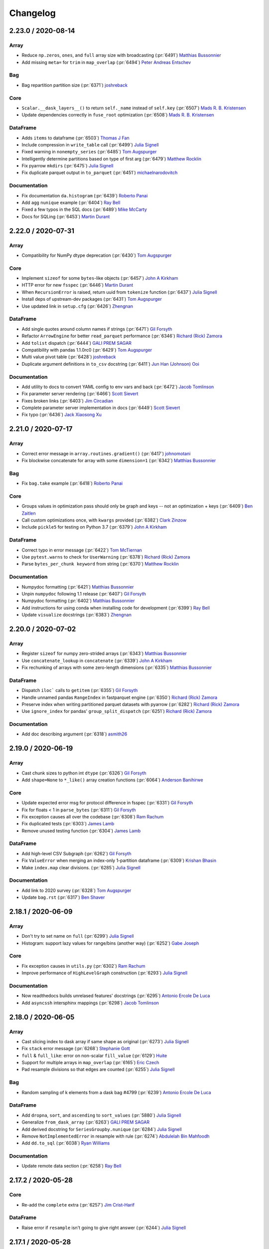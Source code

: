 Changelog
=========

2.23.0 / 2020-08-14
-------------------

Array
+++++

- Reduce ``np.zeros``, ``ones``, and ``full`` array size with broadcasting (:pr:`6491`) `Matthias Bussonnier`_
- Add missing ``meta=`` for ``trim`` in ``map_overlap`` (:pr:`6494`) `Peter Andreas Entschev`_

Bag
+++

- Bag repartition partition size (:pr:`6371`) `joshreback`_

Core
++++

- ``Scalar.__dask_layers__()`` to return ``self._name`` instead of ``self.key`` (:pr:`6507`) `Mads R. B. Kristensen`_
- Update dependencies correctly in ``fuse_root`` optimization (:pr:`6508`) `Mads R. B. Kristensen`_


DataFrame
+++++++++

- Adds ``items`` to dataframe (:pr:`6503`) `Thomas J Fan`_
- Include compression in ``write_table`` call (:pr:`6499`) `Julia Signell`_
- Fixed warning in ``nonempty_series`` (:pr:`6485`) `Tom Augspurger`_
- Intelligently determine partitions based on type of first arg (:pr:`6479`) `Matthew Rocklin`_
- Fix pyarrow ``mkdirs`` (:pr:`6475`) `Julia Signell`_
- Fix duplicate parquet output in ``to_parquet`` (:pr:`6451`) `michaelnarodovitch`_

Documentation
+++++++++++++

- Fix documentation ``da.histogram`` (:pr:`6439`) `Roberto Panai`_
- Add ``agg`` ``nunique`` example (:pr:`6404`) `Ray Bell`_
- Fixed a few typos in the SQL docs (:pr:`6489`) `Mike McCarty`_
- Docs for SQLing (:pr:`6453`) `Martin Durant`_


2.22.0 / 2020-07-31
-------------------

Array
+++++

- Compatibility for NumPy dtype deprecation (:pr:`6430`) `Tom Augspurger`_

Core
++++

- Implement ``sizeof`` for some ``bytes``-like objects (:pr:`6457`) `John A Kirkham`_
- HTTP error for new ``fsspec`` (:pr:`6446`) `Martin Durant`_
- When ``RecursionError`` is raised, return uuid from ``tokenize`` function (:pr:`6437`) `Julia Signell`_
- Install deps of upstream-dev packages (:pr:`6431`) `Tom Augspurger`_
- Use updated link in ``setup.cfg`` (:pr:`6426`) `Zhengnan`_

DataFrame
+++++++++

- Add single quotes around column names if strings (:pr:`6471`) `Gil Forsyth`_
- Refactor ``ArrowEngine`` for better ``read_parquet`` performance (:pr:`6346`) `Richard (Rick) Zamora`_
- Add ``tolist`` dispatch (:pr:`6444`) `GALI PREM SAGAR`_
- Compatibility with pandas 1.1.0rc0 (:pr:`6429`) `Tom Augspurger`_
- Multi value pivot table (:pr:`6428`) `joshreback`_
- Duplicate argument definitions in ``to_csv`` docstring (:pr:`6411`) `Jun Han (Johnson) Ooi`_

Documentation
+++++++++++++

- Add utility to docs to convert YAML config to env vars and back (:pr:`6472`) `Jacob Tomlinson`_
- Fix parameter server rendering (:pr:`6466`) `Scott Sievert`_
- Fixes broken links (:pr:`6403`) `Jim Circadian`_
- Complete parameter server implementation in docs (:pr:`6449`) `Scott Sievert`_
- Fix typo (:pr:`6436`) `Jack Xiaosong Xu`_


2.21.0 / 2020-07-17
-------------------

Array
+++++

- Correct error message in ``array.routines.gradient()`` (:pr:`6417`) `johnomotani`_
- Fix blockwise concatenate for array with some ``dimension=1`` (:pr:`6342`) `Matthias Bussonnier`_

Bag
+++

- Fix ``bag.take`` example (:pr:`6418`) `Roberto Panai`_

Core
++++

- Groups values in optimization pass should only be graph and keys -- not an optimization + keys (:pr:`6409`) `Ben Zaitlen`_
- Call custom optimizations once, with ``kwargs`` provided (:pr:`6382`) `Clark Zinzow`_
- Include ``pickle5`` for testing on Python 3.7 (:pr:`6379`) `John A Kirkham`_

DataFrame
+++++++++

- Correct typo in error message (:pr:`6422`) `Tom McTiernan`_
- Use ``pytest.warns`` to check for ``UserWarning`` (:pr:`6378`) `Richard (Rick) Zamora`_
- Parse ``bytes_per_chunk keyword`` from string (:pr:`6370`) `Matthew Rocklin`_

Documentation
+++++++++++++

- Numpydoc formatting (:pr:`6421`) `Matthias Bussonnier`_
- Unpin ``numpydoc`` following 1.1 release (:pr:`6407`) `Gil Forsyth`_
- Numpydoc formatting (:pr:`6402`) `Matthias Bussonnier`_
- Add instructions for using conda when installing code for development (:pr:`6399`) `Ray Bell`_
- Update ``visualize`` docstrings (:pr:`6383`) `Zhengnan`_


2.20.0 / 2020-07-02
-------------------

Array
+++++

- Register ``sizeof`` for numpy zero-strided arrays (:pr:`6343`) `Matthias Bussonnier`_
- Use ``concatenate_lookup`` in ``concatenate`` (:pr:`6339`) `John A Kirkham`_
- Fix rechunking of arrays with some zero-length dimensions (:pr:`6335`) `Matthias Bussonnier`_

DataFrame
+++++++++

- Dispatch ``iloc``` calls to ``getitem`` (:pr:`6355`) `Gil Forsyth`_
- Handle unnamed pandas ``RangeIndex`` in fastparquet engine (:pr:`6350`) `Richard (Rick) Zamora`_
- Preserve index when writing partitioned parquet datasets with pyarrow (:pr:`6282`) `Richard (Rick) Zamora`_
- Use ``ignore_index`` for pandas' ``group_split_dispatch`` (:pr:`6251`) `Richard (Rick) Zamora`_

Documentation
+++++++++++++

- Add doc describing argument (:pr:`6318`) `asmith26`_


2.19.0 / 2020-06-19
-------------------

Array
+++++

- Cast chunk sizes to python int ``dtype`` (:pr:`6326`) `Gil Forsyth`_
- Add ``shape=None`` to ``*_like()`` array creation functions (:pr:`6064`) `Anderson Banihirwe`_

Core
++++

- Update expected error msg for protocol difference in fsspec (:pr:`6331`) `Gil Forsyth`_
- Fix for floats < 1 in ``parse_bytes`` (:pr:`6311`) `Gil Forsyth`_
- Fix exception causes all over the codebase (:pr:`6308`) `Ram Rachum`_
- Fix duplicated tests (:pr:`6303`) `James Lamb`_
- Remove unused testing function (:pr:`6304`) `James Lamb`_

DataFrame
+++++++++

- Add high-level CSV Subgraph (:pr:`6262`) `Gil Forsyth`_
- Fix ``ValueError`` when merging an index-only 1-partition dataframe (:pr:`6309`) `Krishan Bhasin`_
- Make ``index.map`` clear divisions. (:pr:`6285`) `Julia Signell`_

Documentation
+++++++++++++

- Add link to 2020 survey (:pr:`6328`) `Tom Augspurger`_
- Update ``bag.rst`` (:pr:`6317`) `Ben Shaver`_


2.18.1 / 2020-06-09
-------------------

Array
+++++

- Don't try to set name on ``full`` (:pr:`6299`) `Julia Signell`_
- Histogram: support lazy values for range/bins (another way) (:pr:`6252`) `Gabe Joseph`_

Core
++++

- Fix exception causes in ``utils.py`` (:pr:`6302`) `Ram Rachum`_
- Improve performance of ``HighLevelGraph`` construction (:pr:`6293`) `Julia Signell`_

Documentation
+++++++++++++

- Now readthedocs builds unrelased features' docstrings (:pr:`6295`) `Antonio Ercole De Luca`_
- Add ``asyncssh`` intersphinx mappings (:pr:`6298`) `Jacob Tomlinson`_


2.18.0 / 2020-06-05
-------------------

Array
+++++

- Cast slicing index to dask array if same shape as original (:pr:`6273`) `Julia Signell`_
- Fix ``stack`` error message (:pr:`6268`) `Stephanie Gott`_
- ``full`` & ``full_like``: error on non-scalar ``fill_value`` (:pr:`6129`) `Huite`_
- Support for multiple arrays in ``map_overlap`` (:pr:`6165`) `Eric Czech`_
- Pad resample divisions so that edges are counted (:pr:`6255`) `Julia Signell`_

Bag
+++

- Random sampling of k elements from a dask bag #4799 (:pr:`6239`) `Antonio Ercole De Luca`_

DataFrame
+++++++++

- Add ``dropna``, ``sort``, and ``ascending`` to ``sort_values`` (:pr:`5880`) `Julia Signell`_
- Generalize ``from_dask_array`` (:pr:`6263`) `GALI PREM SAGAR`_
- Add derived docstring for ``SeriesGroupby.nunique`` (:pr:`6284`) `Julia Signell`_
- Remove ``NotImplementedError`` in resample with rule  (:pr:`6274`) `Abdulelah Bin Mahfoodh`_
- Add ``dd.to_sql`` (:pr:`6038`) `Ryan Williams`_

Documentation
+++++++++++++

- Update remote data section (:pr:`6258`) `Ray Bell`_


2.17.2 / 2020-05-28
-------------------

Core
++++

- Re-add the ``complete`` extra (:pr:`6257`) `Jim Crist-Harif`_

DataFrame
+++++++++

- Raise error if ``resample`` isn't going to give right answer (:pr:`6244`) `Julia Signell`_


2.17.1 / 2020-05-28
-------------------

Array
+++++

- Empty array rechunk (:pr:`6233`) `Andrew Fulton`_

Core
++++

- Make ``pyyaml`` required (:pr:`6250`) `Jim Crist-Harif`_
- Fix install commands from ``ImportError`` (:pr:`6238`) `Gaurav Sheni`_
- Remove issue template (:pr:`6249`) `Jacob Tomlinson`_

DataFrame
+++++++++

- Pass ``ignore_index`` to ``dd_shuffle`` from ``DataFrame.shuffle`` (:pr:`6247`) `Richard (Rick) Zamora`_
- Cope with missing HDF keys (:pr:`6204`) `Martin Durant`_
- Generalize ``describe`` & ``quantile`` apis (:pr:`5137`) `GALI PREM SAGAR`_


2.17.0 / 2020-05-26
-------------------

Array
+++++

- Small improvements to ``da.pad`` (:pr:`6213`) `Mark Boer`_
- Return ``tuple`` if multiple outputs in ``dask.array.apply_gufunc``, add test to check for tuple (:pr:`6207`) `Kai Mühlbauer`_
- Support ``stack`` with unknown chunksizes (:pr:`6195`) `swapna`_

Bag
+++

- Random Choice on Bags (:pr:`6208`) `Antonio Ercole De Luca`_

Core
++++

- Raise warning ``delayed.visualise()`` (:pr:`6216`) `Amol Umbarkar`_
- Ensure other pickle arguments work (:pr:`6229`) `John A Kirkham`_
- Overhaul ``fuse()`` config (:pr:`6198`) `Guido Imperiale`_
- Update ``dask.order.order`` to consider "next" nodes using both FIFO and LIFO (:pr:`5872`) `Erik Welch`_

DataFrame
+++++++++

- Use 0 as ``fill_value`` for more agg methods (:pr:`6245`) `Julia Signell`_
- Generalize ``rearrange_by_column_tasks`` and add ``DataFrame.shuffle`` (:pr:`6066`) `Richard (Rick) Zamora`_
- Xfail ``test_rolling_numba_engine`` for newer numba and older pandas (:pr:`6236`) `James Bourbeau`_
- Generalize ``fix_overlap`` (:pr:`6240`) `GALI PREM SAGAR`_
- Fix ``DataFrame.shape`` with no columns (:pr:`6237`) `noreentry`_
- Avoid shuffle when setting a presorted index with overlapping divisions (:pr:`6226`) `Krishan Bhasin`_
- Adjust the Parquet engine classes to allow more easily subclassing (:pr:`6211`) `Marius van Niekerk`_
- Fix ``dd.merge_asof`` with ``left_on='col'`` & ``right_index=True`` (:pr:`6192`) `noreentry`_
- Disable warning for ``concat`` (:pr:`6210`) `Tung Dang`_
- Move ``AUTO_BLOCKSIZE`` out of ``read_csv`` signature (:pr:`6214`) `Jim Crist-Harif`_
- ``.loc`` indexing with callable (:pr:`6185`) `Endre Mark Borza`_
- Avoid apply in ``_compute_sum_of_squares`` for groupby std agg (:pr:`6186`) `Richard (Rick) Zamora`_
- Minor correction to ``test_parquet`` (:pr:`6190`) `Brian Larsen`_
- Adhering to the passed pat for delimeter join and fix error message (:pr:`6194`) `GALI PREM SAGAR`_
- Skip ``test_to_parquet_with_get`` if no parquet libs available (:pr:`6188`) `Scott Sanderson`_

Documentation
+++++++++++++

- Added documentation for ``distributed.Event`` class (:pr:`6231`) `Nils Braun`_
- Doc write to remote (:pr:`6124`) `Ray Bell`_


2.16.0 / 2020-05-08
-------------------

Array
+++++

- Fix array general-reduction name (:pr:`6176`) `Nick Evans`_
- Replace ``dim`` with ``shape`` in ``unravel_index`` (:pr:`6155`) `Julia Signell`_
- Moment: handle all elements being masked (:pr:`5339`) `Gabe Joseph`_

Core
++++

- Remove Redundant string concatenations in dask code-base (:pr:`6137`) `GALI PREM SAGAR`_
- Upstream compat (:pr:`6159`) `Tom Augspurger`_
- Ensure ``sizeof`` of dict and sequences returns an integer (:pr:`6179`) `James Bourbeau`_
- Estimate python collection sizes with random sampling (:pr:`6154`) `Florian Jetter`_
- Update test upstream (:pr:`6146`) `Tom Augspurger`_
- Skip test for mindeps build (:pr:`6144`) `Tom Augspurger`_
- Switch default multiprocessing context to "spawn" (:pr:`4003`) `Itamar Turner-Trauring`_
- Update manifest to include dask-schema (:pr:`6140`) `Ben Zaitlen`_

DataFrame
+++++++++

- Harden inconsistent-schema handling in pyarrow-based ``read_parquet`` (:pr:`6160`) `Richard (Rick) Zamora`_
- Add compute ``kwargs`` to methods that write data to disk (:pr:`6056`) `Krishan Bhasin`_
- Fix issue where ``unique`` returns an index like result from backends (:pr:`6153`) `GALI PREM SAGAR`_
- Fix internal error in ``map_partitions`` with collections (:pr:`6103`) `Tom Augspurger`_

Documentation
+++++++++++++

- Add phase of computation to index TOC (:pr:`6157`) `Ben Zaitlen`_
- Remove unused imports in scheduling script (:pr:`6138`) `James Lamb`_
- Fix indent (:pr:`6147`) `Martin Durant`_
- Add Tom's log config example (:pr:`6143`) `Martin Durant`_


2.15.0 / 2020-04-24
-------------------

Array
+++++

- Update ``dask.array.from_array`` to warn when passed a Dask collection (:pr:`6122`) `James Bourbeau`_
- Un-numpy like behaviour in ``dask.array.pad`` (:pr:`6042`) `Mark Boer`_
- Add support for ``repeats=0`` in ``da.repeat`` (:pr:`6080`) `James Bourbeau`_

Core
++++

- Fix yaml layout for schema (:pr:`6132`) `Ben Zaitlen`_
- Configuration Reference (:pr:`6069`) `Ben Zaitlen`_
- Add configuration option to turn off task fusion (:pr:`6087`) `Matthew Rocklin`_
- Skip pyarrow on windows (:pr:`6094`) `Tom Augspurger`_
- Set limit to maximum length of fused key (:pr:`6057`) `Lucas Rademaker`_
- Add test against #6062 (:pr:`6072`) `Martin Durant`_
- Bump checkout action to v2 (:pr:`6065`) `James Bourbeau`_

DataFrame
+++++++++

- Generalize categorical calls to support cudf ``Categorical`` (:pr:`6113`) `GALI PREM SAGAR`_
- Avoid reading ``_metadata`` on every worker (:pr:`6017`) `Richard (Rick) Zamora`_
- Use ``group_split_dispatch`` and ``ignore_index`` in ``apply_concat_apply`` (:pr:`6119`) `Richard (Rick) Zamora`_
- Handle new (dtype) pandas metadata with pyarrow (:pr:`6090`) `Richard (Rick) Zamora`_
- Skip ``test_partition_on_cats_pyarrow`` if pyarrow is not installed (:pr:`6112`) `James Bourbeau`_
- Update DataFrame len to handle columns with the same name (:pr:`6111`) `James Bourbeau`_
- ``ArrowEngine`` bug fixes and test coverage (:pr:`6047`) `Richard (Rick) Zamora`_
- Added mode (:pr:`5958`) `Adam Lewis`_

Documentation
+++++++++++++

- Update "helm install" for helm 3 usage (:pr:`6130`) `JulianWgs`_
- Extend preload documentation (:pr:`6077`) `Matthew Rocklin`_
- Fixed small typo in DataFrame ``map_partitions()`` docstring (:pr:`6115`) `Eugene Huang`_
- Fix typo: "double" should be times, not plus (:pr:`6091`) `David Chudzicki`_
- Fix first line of ``array.random.*`` docs (:pr:`6063`) `Martin Durant`_
- Add section about ``Semaphore`` in distributed (:pr:`6053`) `Florian Jetter`_


2.14.0 / 2020-04-03
-------------------

Array
+++++

- Added ``np.iscomplexobj`` implementation (:pr:`6045`) `Tom Augspurger`_

Core
++++

- Update ``test_rearrange_disk_cleanup_with_exception`` to pass without cloudpickle installed (:pr:`6052`) `James Bourbeau`_
- Fixed flaky ``test-rearrange`` (:pr:`5977`) `Tom Augspurger`_

DataFrame
+++++++++

- Use ``_meta_nonempty`` for dtype casting in ``stack_partitions`` (:pr:`6061`) `mlondschien`_
- Fix bugs in ``_metadata`` creation and filtering in parquet ``ArrowEngine`` (:pr:`6023`) `Richard (Rick) Zamora`_

Documentation
+++++++++++++

- DOC: Add name caveats (:pr:`6040`) `Tom Augspurger`_


2.13.0 / 2020-03-25
-------------------

Array
+++++

- Support ``dtype`` and other keyword arguments in ``da.random`` (:pr:`6030`) `Matthew Rocklin`_
- Register support for ``cupy`` sparse ``hstack``/``vstack`` (:pr:`5735`) `Corey J. Nolet`_
- Force ``self.name`` to ``str`` in ``dask.array`` (:pr:`6002`) `Chuanzhu Xu`_

Bag
+++

- Set ``rename_fused_keys`` to ``None`` by default in ``bag.optimize`` (:pr:`6000`) `Lucas Rademaker`_

Core
++++

- Copy dict in ``to_graphviz`` to prevent overwriting (:pr:`5996`) `JulianWgs`_
- Stricter pandas ``xfail`` (:pr:`6024`) `Tom Augspurger`_
- Fix CI failures (:pr:`6013`) `James Bourbeau`_
- Update ``toolz`` to 0.8.2 and use ``tlz`` (:pr:`5997`) `Ryan Grout`_
- Move Windows CI builds to GitHub Actions (:pr:`5862`) `James Bourbeau`_

DataFrame
+++++++++

- Improve path-related exceptions in ``read_hdf`` (:pr:`6032`) `psimaj`_
- Fix ``dtype`` handling in ``dd.concat`` (:pr:`6006`) `mlondschien`_
- Handle cudf's leftsemi and leftanti joins (:pr:`6025`) `Richard J Zamora`_
- Remove unused ``npartitions`` variable in ``dd.from_pandas`` (:pr:`6019`) `Daniel Saxton`_
- Added shuffle to ``DataFrame.random_split`` (:pr:`5980`) `petiop`_

Documentation
+++++++++++++

- Fix indentation in scheduler-overview docs (:pr:`6022`) `Matthew Rocklin`_
- Update task graphs in optimize docs (:pr:`5928`) `Julia Signell`_
- Optionally get rid of intermediary boxes in visualize, and add more labels (:pr:`5976`) `Julia Signell`_


2.12.0 / 2020-03-06
-------------------

Array
+++++

- Improve reuse of temporaries with numpy (:pr:`5933`) `Bruce Merry`_
- Make ``map_blocks`` with ``block_info`` produce a ``Blockwise`` (:pr:`5896`) `Bruce Merry`_
- Optimize ``make_blockwise_graph`` (:pr:`5940`) `Bruce Merry`_
- Fix axes ordering in ``da.tensordot`` (:pr:`5975`) `Gil Forsyth`_
- Adds empty mode to ``array.pad`` (:pr:`5931`) `Thomas J Fan`_

Core
++++

- Remove ``toolz.memoize`` dependency in ``dask.utils`` (:pr:`5978`) `Ryan Grout`_
- Close pool leaking subprocess (:pr:`5979`) `Tom Augspurger`_
- Pin ``numpydoc`` to ``0.8.0`` (fix double autoescape) (:pr:`5961`) `Gil Forsyth`_
- Register deterministic tokenization for ``range`` objects (:pr:`5947`) `James Bourbeau`_
- Unpin ``msgpack`` in CI (:pr:`5930`) `JAmes Bourbeau`_
- Ensure dot results are placed in unique files. (:pr:`5937`) `Elliott Sales de Andrade`_
- Add remaining optional dependencies to Travis 3.8 CI build environment (:pr:`5920`) `James Bourbeau`_

DataFrame
+++++++++

- Skip parquet ``getitem`` optimization for some keys (:pr:`5917`) `Tom Augspurger`_
- Add ``ignore_index`` argument to ``rearrange_by_column`` code path (:pr:`5973`) `Richard J Zamora`_
- Add DataFrame and Series ``memory_usage_per_partition`` methods (:pr:`5971`) `James Bourbeau`_
- ``xfail`` test_describe when using Pandas 0.24.2 (:pr:`5948`) `James Bourbeau`_
- Implement ``dask.dataframe.to_numeric`` (:pr:`5929`) `Julia Signell`_
- Add new error message content when columns are in a different order (:pr:`5927`) `Julia Signell`_
- Use shallow copy for assign operations when possible (:pr:`5740`) `Richard J Zamora`_

Documentation
+++++++++++++

- Changed above to below in ``dask.array.triu`` docs (:pr:`5984`) `Henrik Andersson`_
- Array slicing: fix typo in ``slice_with_int_dask_array`` error message (:pr:`5981`) `Gabe Joseph`_
- Grammar and formatting updates to docstrings (:pr:`5963`) `James Lamb`_
- Update develop doc with conda option (:pr:`5939`) `Ray Bell`_
- Update title of DataFrame extension docs (:pr:`5954`) `James Bourbeau`_
- Fixed typos in documentation (:pr:`5962`) `James Lamb`_
- Add original class or module as a ``kwarg`` on ``_bind_*`` methods (:pr:`5946`) `Julia Signell`_
- Add collect list example (:pr:`5938`) `Ray Bell`_
- Update optimization doc for python 3 (:pr:`5926`) `Julia Signell`_


2.11.0 / 2020-02-19
-------------------

Array
+++++

- Cache result of ``Array.shape`` (:pr:`5916`) `Bruce Merry`_
- Improve accuracy of ``estimate_graph_size`` for ``rechunk`` (:pr:`5907`) `Bruce Merry`_
- Skip rechunk steps that do not alter chunking (:pr:`5909`) `Bruce Merry`_
- Support ``dtype`` and other ``kwargs`` in ``coarsen`` (:pr:`5903`) `Matthew Rocklin`_
- Push chunk override from ``map_blocks`` into blockwise (:pr:`5895`) `Bruce Merry`_
- Avoid using ``rewrite_blockwise`` for a singleton (:pr:`5890`) `Bruce Merry`_
- Optimize ``slices_from_chunks`` (:pr:`5891`) `Bruce Merry`_
- Avoid unnecessary ``__getitem__`` in ``block()`` when chunks have correct dimensionality (:pr:`5884`) `Thomas Robitaille`_

Bag
+++

- Add ``include_path`` option for ``dask.bag.read_text`` (:pr:`5836`) `Yifan Gu`_
- Fixes ``ValueError`` in delayed execution of bagged NumPy array (:pr:`5828`) `Surya Avala`_

Core
++++

- CI: Pin ``msgpack`` (:pr:`5923`) `Tom Augspurger`_
- Rename ``test_inner`` to ``test_outer`` (:pr:`5922`) `Shiva Raisinghani`_
- ``quote`` should quote dicts too (:pr:`5905`) `Bruce Merry`_
- Register a normalizer for literal (:pr:`5898`) `Bruce Merry`_
- Improve layer name synthesis for non-HLGs (:pr:`5888`) `Bruce Merry`_
- Replace flake8 pre-commit-hook with upstream (:pr:`5892`) `Julia Signell`_
- Call pip as a module to avoid warnings (:pr:`5861`) `Cyril Shcherbin`_
- Close ``ThreadPool`` at exit (:pr:`5852`) `Tom Augspurger`_
- Remove ``dask.dataframe`` import in tokenization code (:pr:`5855`) `James Bourbeau`_

DataFrame
+++++++++

- Require ``pandas>=0.23`` (:pr:`5883`) `Tom Augspurger`_
- Remove lambda from dataframe aggregation (:pr:`5901`) `Matthew Rocklin`_
- Fix exception chaining in ``dataframe/__init__.py`` (:pr:`5882`) `Ram Rachum`_
- Add support for reductions on empty dataframes (:pr:`5804`) `Shiva Raisinghani`_
- Expose ``sort=`` argument for groupby (:pr:`5801`) `Richard J Zamora`_
- Add ``df.empty`` property (:pr:`5711`) `rockwellw`_
- Use parquet read speed-ups from ``fastparquet.api.paths_to_cats``. (:pr:`5821`) `Igor Gotlibovych`_

Documentation
+++++++++++++

- Deprecate ``doc_wraps`` (:pr:`5912`) `Tom Augspurger`_
- Update array internal design docs for HighLevelGraph era (:pr:`5889`) `Bruce Merry`_
- Move over dashboard connection docs (:pr:`5877`) `Matthew Rocklin`_
- Move prometheus docs from distributed.dask.org (:pr:`5876`) `Matthew Rocklin`_
- Removing duplicated DO block at the end (:pr:`5878`) `K.-Michael Aye`_
- ``map_blocks`` see also (:pr:`5874`) `Tom Augspurger`_
- More derived from (:pr:`5871`) `Julia Signell`_
- Fix typo (:pr:`5866`) `Yetunde Dada`_
- Fix typo in ``cloud.rst`` (:pr:`5860`) `Andrew Thomas`_
- Add note pointing to code of conduct and diversity statement (:pr:`5844`) `Matthew Rocklin`_


2.10.1 / 2020-01-30
-------------------

- Fix Pandas 1.0 version comparison (:pr:`5851`) `Tom Augspurger`_
- Fix typo in distributed diagnostics documentation (:pr:`5841`) `Gerrit Holl`_


2.10.0 / 2020-01-28
-------------------

- Support for pandas 1.0's new ``BooleanDtype`` and ``StringDtype`` (:pr:`5815`) `Tom Augspurger`_
- Compatibility with pandas 1.0's API breaking changes and deprecations (:pr:`5792`) `Tom Augspurger`_
- Fixed non-deterministic tokenization of some extension-array backed pandas objects (:pr:`5813`) `Tom Augspurger`_
- Fixed handling of dataclass class objects in collections (:pr:`5812`) `Matteo De Wint`_
- Fixed resampling with tz-aware dates when one of the endpoints fell in a non-existent time (:pr:`5807`) `dfonnegra`_
- Delay initial Zarr dataset creation until the computation occurs (:pr:`5797`) `Chris Roat`_
- Use parquet dataset statistics in more cases with the ``pyarrow`` engine (:pr:`5799`) `Richard J Zamora`_
- Fixed exception in ``groupby.std()`` when some of the keys were large integers (:pr:`5737`) `H. Thomson Comer`_


2.9.2 / 2020-01-16
------------------

Array
+++++

- Unify chunks in ``broadcast_arrays`` (:pr:`5765`) `Matthew Rocklin`_

Core
++++

- ``xfail`` CSV encoding tests (:pr:`5791`) `Tom Augspurger`_
- Update order to handle empty dask graph (:pr:`5789`) `James Bourbeau`_
- Redo ``dask.order.order`` (:pr:`5646`) `Erik Welch`_

DataFrame
+++++++++

- Add transparent compression for on-disk shuffle with ``partd`` (:pr:`5786`) `Christian Wesp`_
- Fix ``repr`` for empty dataframes (:pr:`5781`) `Shiva Raisinghani`_
- Pandas 1.0.0RC0 compat (:pr:`5784`) `Tom Augspurger`_
- Remove buggy assertions (:pr:`5783`) `Tom Augspurger`_
- Pandas 1.0 compat (:pr:`5782`) `Tom Augspurger`_
- Fix bug in pyarrow-based ``read_parquet`` on partitioned datasets (:pr:`5777`) `Richard J Zamora`_
- Compat for pandas 1.0 (:pr:`5779`) `Tom Augspurger`_
- Fix groupby/mean error with with categorical index (:pr:`5776`) `Richard J Zamora`_
- Support empty partitions when performing cumulative aggregation (:pr:`5730`) `Matthew Rocklin`_
- ``set_index`` accepts single-item unnested list (:pr:`5760`) `Wes Roach`_
- Fixed partitioning in set index for ordered ``Categorical`` (:pr:`5715`) `Tom Augspurger`_

Documentation
+++++++++++++

- Note additional use case for ``normalize_token.register`` (:pr:`5766`) `Thomas A Caswell`_
- Update bag ``repartition`` docstring (:pr:`5772`) `Timost`_
- Small typos (:pr:`5771`) `Maarten Breddels`_
- Fix typo in Task Expectations docs (:pr:`5767`) `James Bourbeau`_
- Add docs section on task expectations to graph page (:pr:`5764`) `Devin Petersohn`_


2.9.1 / 2019-12-27
------------------

Array
+++++

-  Support Array.view with dtype=None (:pr:`5736`) `Anderson Banihirwe`_
-  Add dask.array.nanmedian (:pr:`5684`) `Deepak Cherian`_

Core
++++

-  xfail test_temporary_directory on Python 3.8 (:pr:`5734`) `James Bourbeau`_
-  Add support for Python 3.8 (:pr:`5603`) `James Bourbeau`_
-  Use id to dedupe constants in rewrite_blockwise (:pr:`5696`) `Jim Crist`_

DataFrame
+++++++++

-  Raise error when converting a dask dataframe scalar to a boolean (:pr:`5743`) `James Bourbeau`_
-  Ensure dataframe groupby-variance is greater than zero (:pr:`5728`) `Matthew Rocklin`_
-  Fix DataFrame.__iter__ (:pr:`5719`) `Tom Augspurger`_
-  Support Parquet filters in disjunctive normal form, like PyArrow (:pr:`5656`) `Matteo De Wint`_
-  Auto-detect categorical columns in ArrowEngine-based read_parquet (:pr:`5690`) `Richard J Zamora`_
-  Skip parquet getitem optimization tests if no engine found (:pr:`5697`) `James Bourbeau`_
-  Fix independent optimization of parquet-getitem (:pr:`5613`) `Tom Augspurger`_

Documentation
+++++++++++++

-  Update helm config doc (:pr:`5750`) `Ray Bell`_
-  Link to examples.dask.org in several places (:pr:`5733`) `Tom Augspurger`_
-  Add missing " in performance report example (:pr:`5724`) `James Bourbeau`_
-  Resolve several documentation build warnings (:pr:`5685`) `James Bourbeau`_
-  add info on performance_report (:pr:`5713`) `Ben Zaitlen`_
-  Add more docs disclaimers (:pr:`5710`) `Julia Signell`_
-  Fix simple typo: wihout -> without (:pr:`5708`) `Tim Gates`_
-  Update numpydoc dependency (:pr:`5694`) `James Bourbeau`_


2.9.0 / 2019-12-06
------------------

Array
+++++
- Fix ``da.std`` to work with NumPy arrays (:pr:`5681`) `James Bourbeau`_

Core
++++
- Register ``sizeof`` functions for Numba and RMM (:pr:`5668`) `John A Kirkham`_
- Update meeting time (:pr:`5682`) `Tom Augspurger`_

DataFrame
+++++++++
- Modify ``dd.DataFrame.drop`` to use shallow copy (:pr:`5675`) `Richard J Zamora`_
- Fix bug in ``_get_md_row_groups`` (:pr:`5673`) `Richard J Zamora`_
- Close sqlalchemy engine after querying DB (:pr:`5629`) `Krishan Bhasin`_
- Allow ``dd.map_partitions`` to not enforce meta (:pr:`5660`) `Matthew Rocklin`_
- Generalize ``concat_unindexed_dataframes`` to support cudf-backend (:pr:`5659`) `Richard J Zamora`_
- Add dataframe resample methods (:pr:`5636`) `Ben Zaitlen`_
- Compute length of dataframe as length of first column (:pr:`5635`) `Matthew Rocklin`_

Documentation
+++++++++++++
- Doc fixup (:pr:`5665`) `James Bourbeau`_
- Update doc build instructions (:pr:`5640`) `James Bourbeau`_
- Fix ADL link (:pr:`5639`) `Ray Bell`_
- Add documentation build (:pr:`5617`) `James Bourbeau`_


2.8.1 / 2019-11-22
------------------

Array
+++++
- Use auto rechunking in ``da.rechunk`` if no value given (:pr:`5605`) `Matthew Rocklin`_

Core
++++
- Add simple action to activate GH actions (:pr:`5619`) `James Bourbeau`_

DataFrame
+++++++++
- Fix "file_path_0" bug in ``aggregate_row_groups`` (:pr:`5627`) `Richard J Zamora`_
- Add ``chunksize`` argument to ``read_parquet`` (:pr:`5607`) `Richard J Zamora`_
- Change ``test_repartition_npartitions`` to support arch64 architecture (:pr:`5620`) `ossdev07`_
- Categories lost after groupby + agg (:pr:`5423`) `Oliver Hofkens`_
- Fixed relative path issue with parquet metadata file (:pr:`5608`) `Nuno Gomes Silva`_
- Enable gpu-backed covariance/correlation in dataframes (:pr:`5597`) `Richard J Zamora`_

Documentation
+++++++++++++
- Fix institutional faq and unknown doc warnings (:pr:`5616`) `James Bourbeau`_
- Add doc for some utils (:pr:`5609`) `Tom Augspurger`_
- Removes ``html_extra_path`` (:pr:`5614`) `James Bourbeau`_
- Fixed See Also referencence (:pr:`5612`) `Tom Augspurger`_


2.8.0 / 2019-11-14
------------------

Array
+++++
-  Implement complete dask.array.tile function (:pr:`5574`) `Bouwe Andela`_
-  Add median along an axis with automatic rechunking (:pr:`5575`) `Matthew Rocklin`_
-  Allow da.asarray to chunk inputs (:pr:`5586`) `Matthew Rocklin`_

Bag
+++

-  Use key_split in Bag name (:pr:`5571`) `Matthew Rocklin`_

Core
++++
-  Switch Doctests to Py3.7 (:pr:`5573`) `Ryan Nazareth`_
-  Relax get_colors test to adapt to new Bokeh release (:pr:`5576`) `Matthew Rocklin`_
-  Add dask.blockwise.fuse_roots optimization (:pr:`5451`) `Matthew Rocklin`_
-  Add sizeof implementation for small dicts (:pr:`5578`) `Matthew Rocklin`_
-  Update fsspec, gcsfs, s3fs (:pr:`5588`) `Tom Augspurger`_

DataFrame
+++++++++
-  Add dropna argument to groupby (:pr:`5579`) `Richard J Zamora`_
-  Revert "Remove import of dask_cudf, which is now a part of cudf (:pr:`5568`)" (:pr:`5590`) `Matthew Rocklin`_

Documentation
+++++++++++++

-  Add best practice for dask.compute function (:pr:`5583`) `Matthew Rocklin`_
-  Create FUNDING.yml (:pr:`5587`) `Gina Helfrich`_
-  Add screencast for coordination primitives (:pr:`5593`) `Matthew Rocklin`_
-  Move funding to .github repo (:pr:`5589`) `Tom Augspurger`_
-  Update calendar link (:pr:`5569`) `Tom Augspurger`_


2.7.0 / 2019-11-08
------------------

This release drops support for Python 3.5

Array
+++++

-  Reuse code for assert_eq util method (:pr:`5496`) `Vijayant`_
-  Update da.array to always return a dask array (:pr:`5510`) `James Bourbeau`_
-  Skip transpose on trivial inputs (:pr:`5523`) `Ryan Abernathey`_
-  Avoid NumPy scalar string representation in tokenize (:pr:`5527`) `James Bourbeau`_
-  Remove unnecessary tiledb shape constraint (:pr:`5545`) `Norman Barker`_
-  Removes bytes from sparse array HTML repr (:pr:`5556`) `James Bourbeau`_

Core
++++

-  Drop Python 3.5 (:pr:`5528`) `James Bourbeau`_
-  Update the use of fixtures in distributed tests (:pr:`5497`) `Matthew Rocklin`_
-  Changed deprecated bokeh-port to dashboard-address (:pr:`5507`) `darindf`_
-  Avoid updating with identical dicts in ensure_dict (:pr:`5501`) `James Bourbeau`_
-  Test Upstream (:pr:`5516`) `Tom Augspurger`_
-  Accelerate reverse_dict (:pr:`5479`) `Ryan Grout`_
-  Update test_imports.sh (:pr:`5534`) `James Bourbeau`_
-  Support cgroups limits on cpu count in multiprocess and threaded schedulers (:pr:`5499`) `Albert DeFusco`_
-  Update minimum pyarrow version on CI (:pr:`5562`) `James Bourbeau`_
-  Make cloudpickle optional (:pr:`5511`) `Guido Imperiale`_

DataFrame
+++++++++

-  Add an example of index_col usage (:pr:`3072`) `Bruno Bonfils`_
-  Explicitly use iloc for row indexing (:pr:`5500`) `Krishan Bhasin`_
-  Accept dask arrays on columns assignemnt (:pr:`5224`) `Henrique Ribeiro`-
-  Implement unique and value_counts for SeriesGroupBy (:pr:`5358`) `Scott Sievert`_
-  Add sizeof definition for pyarrow tables and columns (:pr:`5522`) `Richard J Zamora`_
-  Enable row-group task partitioning in pyarrow-based read_parquet (:pr:`5508`) `Richard J Zamora`_
-  Removes npartitions='auto' from dd.merge docstring (:pr:`5531`) `James Bourbeau`_
-  Apply enforce error message shows non-overlapping columns. (:pr:`5530`) `Tom Augspurger`_
-  Optimize meta_nonempty for repetitive dtypes (:pr:`5553`) `Petio Petrov`_
-  Remove import of dask_cudf, which is now a part of cudf (:pr:`5568`) `Mads R. B. Kristensen`_

Documentation
+++++++++++++

-  Make capitalization more consistent in FAQ docs (:pr:`5512`) `Matthew Rocklin`_
-  Add CONTRIBUTING.md (:pr:`5513`) `Jacob Tomlinson`_
-  Document optional dependencies (:pr:`5456`) `Prithvi MK`_
-  Update helm chart docs to reflect new chart repo (:pr:`5539`) `Jacob Tomlinson`_
-  Add Resampler to API docs (:pr:`5551`) `James Bourbeau`_
-  Fix typo in read_sql_table (:pr:`5554`) `Eric Dill`_
-  Add adaptive deployments screencast [skip ci] (:pr:`5566`) `Matthew Rocklin`_


2.6.0 / 2019-10-15
------------------

Core
++++

- Call ``ensure_dict`` on graphs before entering ``toolz.merge`` (:pr:`5486`) `Matthew Rocklin`_
- Consolidating hash dispatch functions (:pr:`5476`) `Richard J Zamora`_

DataFrame
+++++++++

- Support Python 3.5 in Parquet code (:pr:`5491`) `Ben Zaitlen`_
- Avoid identity check in ``warn_dtype_mismatch`` (:pr:`5489`) `Tom Augspurger`_
- Enable unused groupby tests (:pr:`3480`) `Jörg Dietrich`_
- Remove old parquet and bcolz dataframe optimizations (:pr:`5484`) `Matthew Rocklin`_
- Add getitem optimization for ``read_parquet`` (:pr:`5453`) `Tom Augspurger`_
- Use ``_constructor_sliced`` method to determine Series type (:pr:`5480`) `Richard J Zamora`_
- Fix map(series) for unsorted base series index (:pr:`5459`) `Justin Waugh`_
- Fix ``KeyError`` with Groupby label (:pr:`5467`) `Ryan Nazareth`_

Documentation
+++++++++++++

- Use Zoom meeting instead of appear.in (:pr:`5494`) `Matthew Rocklin`_
- Added curated list of resources (:pr:`5460`) `Javad`_
- Update SSH docs to include ``SSHCluster`` (:pr:`5482`) `Matthew Rocklin`_
- Update "Why Dask?" page (:pr:`5473`) `Matthew Rocklin`_
- Fix typos in docstrings (:pr:`5469`) `garanews`_


2.5.2 / 2019-10-04
------------------

Array
+++++

-  Correct chunk size logic for asymmetric overlaps (:pr:`5449`) `Ben Jeffery`_
-  Make da.unify_chunks public API (:pr:`5443`) `Matthew Rocklin`_

DataFrame
+++++++++

-  Fix dask.dataframe.fillna handling of Scalar object (:pr:`5463`) `Zhenqing Li`_

Documentation
+++++++++++++

-  Remove boxes in Spark comparison page (:pr:`5445`) `Matthew Rocklin`_
-  Add latest presentations (:pr:`5446`) `Javad`_
-  Update cloud documentation (:pr:`5444`) `Matthew Rocklin`_


2.5.0 / 2019-09-27
------------------

Core
++++

-  Add sentinel no_default to get_dependencies task (:pr:`5420`) `James Bourbeau`_
-  Update fsspec version (:pr:`5415`) `Matthew Rocklin`_
-  Remove PY2 checks (:pr:`5400`) `Jim Crist`_

DataFrame
+++++++++

-  Add option to not check meta in dd.from_delayed (:pr:`5436`) `Christopher J. Wright`_
-  Fix test_timeseries_nulls_in_schema failures with pyarrow master (:pr:`5421`) `Richard J Zamora`_
-  Reduce read_metadata output size in pyarrow/parquet (:pr:`5391`) `Richard J Zamora`_
-  Test numeric edge case for repartition with npartitions. (:pr:`5433`) `amerkel2`_
-  Unxfail pandas-datareader test (:pr:`5430`) `Tom Augspurger`_
-  Add DataFrame.pop implementation (:pr:`5422`) `Matthew Rocklin`_
-  Enable merge/set_index for cudf-based dataframes with cupy ``values`` (:pr:`5322`) `Richard J Zamora`_
-  drop_duplicates support for positional subset parameter (:pr:`5410`) `Wes Roach`_

Documentation
+++++++++++++

-  Add screencasts to array, bag, dataframe, delayed, futures and setup  (:pr:`5429`) (:pr:`5424`) `Matthew Rocklin`_
-  Fix delimeter parsing documentation (:pr:`5428`) `Mahmut Bulut`_
-  Update overview image (:pr:`5404`) `James Bourbeau`_


2.4.0 / 2019-09-13
------------------

Array
+++++

- Adds explicit ``h5py.File`` mode (:pr:`5390`) `James Bourbeau`_
- Provides method to compute unknown array chunks sizes (:pr:`5312`) `Scott Sievert`_
- Ignore runtime warning in Array ``compute_meta`` (:pr:`5356`) `estebanag`_
- Add ``_meta`` to ``Array.__dask_postpersist__`` (:pr:`5353`) `Benoit Bovy`_
- Fixup ``da.asarray`` and ``da.asanyarray`` for datetime64 dtype and xarray objects (:pr:`5334`) `Stephan Hoyer`_
- Add shape implementation (:pr:`5293`) `Tom Augspurger`_
- Add chunktype to array text repr (:pr:`5289`) `James Bourbeau`_
- Array.random.choice: handle array-like non-arrays (:pr:`5283`) `Gabe Joseph`_

Core
++++

- Remove deprecated code (:pr:`5401`) `Jim Crist`_
- Fix ``funcname`` when vectorized func has no ``__name__`` (:pr:`5399`) `James Bourbeau`_
- Truncate ``funcname`` to avoid long key names (:pr:`5383`) `Matthew Rocklin`_
- Add support for ``numpy.vectorize`` in ``funcname`` (:pr:`5396`) `James Bourbeau`_
- Fixed HDFS upstream test (:pr:`5395`) `Tom Augspurger`_
- Support numbers and None in ``parse_bytes``/``timedelta`` (:pr:`5384`) `Matthew Rocklin`_
- Fix tokenizing of subindexes on memmapped numpy arrays (:pr:`5351`) `Henry Pinkard`_
- Upstream fixups (:pr:`5300`) `Tom Augspurger`_

DataFrame
+++++++++

- Allow pandas to cast type of statistics (:pr:`5402`) `Richard J Zamora`_
- Preserve index dtype after applying ``dd.pivot_table`` (:pr:`5385`) `therhaag`_
- Implement explode for Series and DataFrame (:pr:`5381`) `Arpit Solanki`_
- ``set_index`` on categorical fails with less categories than partitions (:pr:`5354`) `Oliver Hofkens`_
- Support output to a single CSV file (:pr:`5304`) `Hongjiu Zhang`_
- Add ``groupby().transform()`` (:pr:`5327`) `Oliver Hofkens`_
- Adding filter kwarg to pyarrow dataset call (:pr:`5348`) `Richard J Zamora`_
- Implement and check compression defaults for parquet (:pr:`5335`) `Sarah Bird`_
- Pass sqlalchemy params to delayed objects (:pr:`5332`) `Arpit Solanki`_
- Fixing schema handling in arrow-parquet (:pr:`5307`) `Richard J Zamora`_
- Add support for DF and Series ``groupby().idxmin/max()`` (:pr:`5273`) `Oliver Hofkens`_
- Add correlation calculation and add test (:pr:`5296`) `Ben Zaitlen`_

Documentation
+++++++++++++

- Numpy docstring standard has moved (:pr:`5405`) `Wes Roach`_
- Reference correct NumPy array name (:pr:`5403`) `Wes Roach`_
- Minor edits to Array chunk documentation (:pr:`5372`) `Scott Sievert`_
- Add methods to API docs (:pr:`5387`) `Tom Augspurger`_
- Add namespacing to configuration example (:pr:`5374`) `Matthew Rocklin`_
- Add get_task_stream and profile to the diagnostics page (:pr:`5375`) `Matthew Rocklin`_
- Add best practice to load data with Dask (:pr:`5369`) `Matthew Rocklin`_
- Update ``institutional-faq.rst`` (:pr:`5345`) `DomHudson`_
- Add threads and processes note to the best practices (:pr:`5340`) `Matthew Rocklin`_
- Update cuDF links (:pr:`5328`) `James Bourbeau`_
- Fixed small typo with parentheses placement (:pr:`5311`) `Eugene Huang`_
- Update link in reshape docstring (:pr:`5297`) `James Bourbeau`_


2.3.0 / 2019-08-16
------------------

Array
+++++

- Raise exception when ``from_array`` is given a dask array (:pr:`5280`) `David Hoese`_
- Avoid adjusting gufunc's meta dtype twice (:pr:`5274`) `Peter Andreas Entschev`_
- Add ``meta=`` keyword to map_blocks and add test with sparse (:pr:`5269`) `Matthew Rocklin`_
- Add rollaxis and moveaxis (:pr:`4822`) `Tobias de Jong`_
- Always increment old chunk index (:pr:`5256`) `James Bourbeau`_
- Shuffle dask array (:pr:`3901`) `Tom Augspurger`_
- Fix ordering when indexing a dask array with a bool dask array (:pr:`5151`) `James Bourbeau`_

Bag
+++

- Add workaround for memory leaks in bag generators (:pr:`5208`) `Marco Neumann`_

Core
++++

- Set strict xfail option (:pr:`5220`) `James Bourbeau`_
- test-upstream (:pr:`5267`) `Tom Augspurger`_
- Fixed HDFS CI failure (:pr:`5234`) `Tom Augspurger`_
- Error nicely if no file size inferred (:pr:`5231`) `Jim Crist`_
- A few changes to ``config.set`` (:pr:`5226`) `Jim Crist`_
- Fixup black string normalization (:pr:`5227`) `Jim Crist`_
- Pin NumPy in windows tests (:pr:`5228`) `Jim Crist`_
- Ensure parquet tests are skipped if fastparquet and pyarrow not installed (:pr:`5217`) `James Bourbeau`_
- Add fsspec to readthedocs (:pr:`5207`) `Matthew Rocklin`_
- Bump NumPy and Pandas to 1.17 and 0.25 in CI test (:pr:`5179`) `John A Kirkham`_

DataFrame
+++++++++

- Fix ``DataFrame.query`` docstring (incorrect numexpr API) (:pr:`5271`) `Doug Davis`_
- Parquet metadata-handling improvements (:pr:`5218`) `Richard J Zamora`_
- Improve messaging around sorted parquet columns for index (:pr:`5265`) `Martin Durant`_
- Add ``rearrange_by_divisions`` and ``set_index`` support for cudf (:pr:`5205`) `Richard J Zamora`_
- Fix ``groupby.std()`` with integer colum names (:pr:`5096`) `Nicolas Hug`_
- Add ``Series.__iter__`` (:pr:`5071`) `Blane`_
- Generalize ``hash_pandas_object`` to work for non-pandas backends (:pr:`5184`) `GALI PREM SAGAR`_
- Add rolling cov (:pr:`5154`) `Ivars Geidans`_
- Add columns argument in drop function (:pr:`5223`) `Henrique Ribeiro`_

Documentation
+++++++++++++

- Update institutional FAQ doc (:pr:`5277`) `Matthew Rocklin`_
- Add draft of institutional FAQ (:pr:`5214`) `Matthew Rocklin`_
- Make boxes for dask-spark page (:pr:`5249`) `Martin Durant`_
- Add motivation for shuffle docs (:pr:`5213`) `Matthew Rocklin`_
- Fix links and API entries for best-practices (:pr:`5246`) `Martin Durant`_
- Remove "bytes" (internal data ingestion) doc page (:pr:`5242`) `Martin Durant`_
- Redirect from our local distributed page to distributed.dask.org (:pr:`5248`) `Matthew Rocklin`_
- Cleanup API page (:pr:`5247`) `Matthew Rocklin`_
- Remove excess endlines from install docs (:pr:`5243`) `Matthew Rocklin`_
- Remove item list in phases of computation doc (:pr:`5245`) `Martin Durant`_
- Remove custom graphs from the TOC sidebar (:pr:`5241`) `Matthew Rocklin`_
- Remove experimental status of custom collections (:pr:`5236`) `James Bourbeau`_
- Adds table of contents to Why Dask? (:pr:`5244`) `James Bourbeau`_
- Moves bag overview to top-level bag page (:pr:`5240`) `James Bourbeau`_
- Remove use-cases in favor of stories.dask.org (:pr:`5238`) `Matthew Rocklin`_
- Removes redundant TOC information in index.rst (:pr:`5235`) `James Bourbeau`_
- Elevate dashboard in distributed diagnostics documentation (:pr:`5239`) `Martin Durant`_
- Updates "add" layer in HLG docs example (:pr:`5237`) `James Bourbeau`_
- Update GUFunc documentation (:pr:`5232`) `Matthew Rocklin`_


2.2.0 / 2019-08-01
------------------

Array
+++++

-  Use da.from_array(..., asarray=False) if input follows NEP-18 (:pr:`5074`) `Matthew Rocklin`_
-  Add missing attributes to from_array documentation (:pr:`5108`) `Peter Andreas Entschev`_
-  Fix meta computation for some reduction functions (:pr:`5035`) `Peter Andreas Entschev`_
-  Raise informative error in to_zarr if unknown chunks (:pr:`5148`) `James Bourbeau`_
-  Remove invalid pad tests (:pr:`5122`) `Tom Augspurger`_
-  Ignore NumPy warnings in compute_meta (:pr:`5103`) `Peter Andreas Entschev`_
-  Fix kurtosis calc for single dimension input array (:pr:`5177`) `@andrethrill`_
-  Support Numpy 1.17 in tests (:pr:`5192`) `Matthew Rocklin`_

Bag
+++

-  Supply pool to bag test to resolve intermittent failure (:pr:`5172`) `Tom Augspurger`_

Core
++++

-  Base dask on fsspec (:pr:`5064`) (:pr:`5121`) `Martin Durant`_
-  Various upstream compatibility fixes (:pr:`5056`) `Tom Augspurger`_
-  Make distributed tests optional again. (:pr:`5128`) `Elliott Sales de Andrade`_
-  Fix HDFS in dask (:pr:`5130`) `Martin Durant`_
-  Ignore some more invalid value warnings. (:pr:`5140`) `Elliott Sales de Andrade`_

DataFrame
+++++++++

-  Fix pd.MultiIndex size estimate (:pr:`5066`) `Brett Naul`_
-  Generalizing has_known_categories (:pr:`5090`) `GALI PREM SAGAR`_
-  Refactor Parquet engine (:pr:`4995`) `Richard J Zamora`_
-  Add divide method to series and dataframe (:pr:`5094`) `msbrown47`_
-  fix flaky partd test (:pr:`5111`) `Tom Augspurger`_
-  Adjust is_dataframe_like to adjust for value_counts change (:pr:`5143`) `Tom Augspurger`_
-  Generalize rolling windows to support non-Pandas dataframes (:pr:`5149`) `Nick Becker`_
-  Avoid unnecessary aggregation in pivot_table (:pr:`5173`) `Daniel Saxton`_
-  Add column names to apply_and_enforce error message (:pr:`5180`) `Matthew Rocklin`_
-  Add schema keyword argument to to_parquet (:pr:`5150`) `Sarah Bird`_
-  Remove recursion error in accessors (:pr:`5182`) `Jim Crist`_
-  Allow fastparquet to handle gather_statistics=False for file lists (:pr:`5157`) `Richard J Zamora`_

Documentation
+++++++++++++

-  Adds NumFOCUS badge to the README (:pr:`5086`) `James Bourbeau`_
-  Update developer docs [ci skip] (:pr:`5093`) `Jim Crist`_
-  Document DataFrame.set_index computataion behavior `Natalya Rapstine`_
-  Use pip install . instead of calling setup.py (:pr:`5139`) `Matthias Bussonier`_
-  Close user survey (:pr:`5147`) `Tom Augspurger`_
-  Fix Google Calendar meeting link (:pr:`5155`) `Loïc Estève`_
-  Add docker image customization example (:pr:`5171`) `James Bourbeau`_
-  Update remote-data-services after fsspec (:pr:`5170`) `Martin Durant`_
-  Fix typo in spark.rst (:pr:`5164`) `Xavier Holt`_
-  Update setup/python docs for async/await API (:pr:`5163`) `Matthew Rocklin`_
-  Update Local Storage HPC documentation (:pr:`5165`) `Matthew Rocklin`_



2.1.0 / 2019-07-08
------------------

Array
+++++

- Add ``recompute=`` keyword to ``svd_compressed`` for lower-memory use (:pr:`5041`) `Matthew Rocklin`_
- Change ``__array_function__`` implementation for backwards compatibility (:pr:`5043`) `Ralf Gommers`_
- Added ``dtype`` and ``shape`` kwargs to ``apply_along_axis`` (:pr:`3742`) `Davis Bennett`_
- Fix reduction with empty tuple axis (:pr:`5025`) `Peter Andreas Entschev`_
- Drop size 0 arrays in ``stack`` (:pr:`4978`) `John A Kirkham`_

Core
++++

- Removes index keyword from pandas ``to_parquet`` call (:pr:`5075`) `James Bourbeau`_
- Fixes upstream dev CI build installation (:pr:`5072`) `James Bourbeau`_
- Ensure scalar arrays are not rendered to SVG (:pr:`5058`) `Willi Rath`_
- Environment creation overhaul (:pr:`5038`) `Tom Augspurger`_
- s3fs, moto compatibility (:pr:`5033`) `Tom Augspurger`_
- pytest 5.0 compat (:pr:`5027`) `Tom Augspurger`_

DataFrame
+++++++++

- Fix ``compute_meta`` recursion in blockwise (:pr:`5048`) `Peter Andreas Entschev`_
- Remove hard dependency on pandas in ``get_dummies`` (:pr:`5057`) `GALI PREM SAGAR`_
- Check dtypes unchanged when using ``DataFrame.assign`` (:pr:`5047`) `asmith26`_
- Fix cumulative functions on tables with more than 1 partition (:pr:`5034`) `tshatrov`_
- Handle non-divisible sizes in repartition (:pr:`5013`) `George Sakkis`_
- Handles timestamp and ``preserve_index`` changes in pyarrow (:pr:`5018`) `Richard J Zamora`_
- Fix undefined ``meta`` for ``str.split(expand=False)`` (:pr:`5022`) `Brett Naul`_
- Removed checks used for debugging ``merge_asof`` (:pr:`5011`) `Cody Johnson`_
- Don't use type when getting accessor in dataframes (:pr:`4992`) `Matthew Rocklin`_
- Add ``melt`` as a method of Dask DataFrame (:pr:`4984`) `Dustin Tindall`_
- Adds path-like support to ``to_hdf`` (:pr:`5003`) `James Bourbeau`_

Documentation
+++++++++++++

- Point to latest K8s setup article in JupyterHub docs (:pr:`5065`) `Sean McKenna`_
- Changes vizualize to visualize (:pr:`5061`) `David Brochart`_
- Fix ``from_sequence`` typo in delayed best practices (:pr:`5045`) `James Bourbeau`_
- Add user survey link to docs (:pr:`5026`) `James Bourbeau`_
- Fixes typo in optimization docs (:pr:`5015`) `James Bourbeau`_
- Update community meeting information (:pr:`5006`) `Tom Augspurger`_


2.0.0 / 2019-06-25
------------------

Array
+++++

-  Support automatic chunking in da.indices (:pr:`4981`) `James Bourbeau`_
-  Err if there are no arrays to stack (:pr:`4975`) `John A Kirkham`_
-  Asymmetrical Array Overlap (:pr:`4863`) `Michael Eaton`_
-  Dispatch concatenate where possible within dask array (:pr:`4669`) `Hameer Abbasi`_
-  Fix tokenization of memmapped numpy arrays on different part of same file (:pr:`4931`) `Henry Pinkard`_
-  Preserve NumPy condition in da.asarray to preserve output shape (:pr:`4945`) `Alistair Miles`_
-  Expand foo_like_safe usage (:pr:`4946`) `Peter Andreas Entschev`_
-  Defer order/casting einsum parameters to NumPy implementation (:pr:`4914`) `Peter Andreas Entschev`_
-  Remove numpy warning in moment calculation (:pr:`4921`) `Matthew Rocklin`_
-  Fix meta_from_array to support Xarray test suite (:pr:`4938`) `Matthew Rocklin`_
-  Cache chunk boundaries for integer slicing (:pr:`4923`) `Bruce Merry`_
-  Drop size 0 arrays in concatenate (:pr:`4167`) `John A Kirkham`_
-  Raise ValueError if concatenate is given no arrays (:pr:`4927`) `John A Kirkham`_
-  Promote types in `concatenate` using `_meta` (:pr:`4925`) `John A Kirkham`_
-  Add chunk type to html repr in Dask array (:pr:`4895`) `Matthew Rocklin`_
-  Add Dask Array._meta attribute (:pr:`4543`) `Peter Andreas Entschev`_
    -  Fix _meta slicing of flexible types (:pr:`4912`) `Peter Andreas Entschev`_
    -  Minor meta construction cleanup in concatenate (:pr:`4937`) `Peter Andreas Entschev`_
    -  Further relax Array meta checks for Xarray (:pr:`4944`) `Matthew Rocklin`_
    -  Support meta= keyword in da.from_delayed (:pr:`4972`) `Matthew Rocklin`_
    -  Concatenate meta along axis (:pr:`4977`) `John A Kirkham`_
    -  Use meta in stack (:pr:`4976`) `John A Kirkham`_
    -  Move blockwise_meta to more general compute_meta function (:pr:`4954`) `Matthew Rocklin`_
-  Alias .partitions to .blocks attribute of dask arrays (:pr:`4853`) `Genevieve Buckley`_
-  Drop outdated `numpy_compat` functions (:pr:`4850`) `John A Kirkham`_
-  Allow da.eye to support arbitrary chunking sizes with chunks='auto'  (:pr:`4834`) `Anderson Banihirwe`_
-  Fix CI warnings in dask.array tests (:pr:`4805`) `Tom Augspurger`_
-  Make map_blocks work with drop_axis + block_info (:pr:`4831`) `Bruce Merry`_
-  Add SVG image and table in Array._repr_html_ (:pr:`4794`) `Matthew Rocklin`_
-  ufunc: avoid __array_wrap__ in favor of __array_function__ (:pr:`4708`) `Peter Andreas Entschev`_
-  Ensure trivial padding returns the original array (:pr:`4990`) `John A Kirkham`_
-  Test ``da.block`` with 0-size arrays (:pr:`4991`) `John A Kirkham`_


Core
++++

-  **Drop Python 2.7** (:pr:`4919`) `Jim Crist`_
-  Quiet dependency installs in CI (:pr:`4960`) `Tom Augspurger`_
-  Raise on warnings in tests (:pr:`4916`) `Tom Augspurger`_
-  Add a diagnostics extra to setup.py (includes bokeh) (:pr:`4924`) `John A Kirkham`_
-  Add newline delimter keyword to OpenFile (:pr:`4935`) `btw08`_
-  Overload HighLevelGraphs values method (:pr:`4918`) `James Bourbeau`_
-  Add __await__ method to Dask collections (:pr:`4901`) `Matthew Rocklin`_
-  Also ignore AttributeErrors which may occur if snappy (not python-snappy) is installed (:pr:`4908`) `Mark Bell`_
-  Canonicalize key names in config.rename (:pr:`4903`) `Ian Bolliger`_
-  Bump minimum partd to 0.3.10 (:pr:`4890`) `Tom Augspurger`_
-  Catch async def SyntaxError (:pr:`4836`) `James Bourbeau`_
-  catch IOError in ensure_file (:pr:`4806`) `Justin Poehnelt`_
-  Cleanup CI warnings (:pr:`4798`) `Tom Augspurger`_
-  Move distributed's parse and format functions to dask.utils (:pr:`4793`) `Matthew Rocklin`_
-  Apply black formatting (:pr:`4983`) `James Bourbeau`_
-  Package license file in wheels (:pr:`4988`) `John A Kirkham`_


DataFrame
+++++++++

-  Add an optional partition_size parameter to repartition (:pr:`4416`) `George Sakkis`_
-  merge_asof and prefix_reduction (:pr:`4877`) `Cody Johnson`_
-  Allow dataframes to be indexed by dask arrays (:pr:`4882`) `Endre Mark Borza`_
-  Avoid deprecated message parameter in pytest.raises (:pr:`4962`) `James Bourbeau`_
-  Update test_to_records to test with lengths argument(:pr:`4515`) `asmith26`_
-  Remove pandas pinning in Dataframe accessors (:pr:`4955`) `Matthew Rocklin`_
-  Fix correlation of series with same names (:pr:`4934`) `Philipp S. Sommer`_
-  Map Dask Series to Dask Series (:pr:`4872`) `Justin Waugh`_
-  Warn in dd.merge on dtype warning (:pr:`4917`) `mcsoini`_
-  Add groupby Covariance/Correlation (:pr:`4889`) `Ben Zaitlen`_
-  keep index name with to_datetime (:pr:`4905`) `Ian Bolliger`_
-  Add Parallel variance computation for dataframes (:pr:`4865`) `Ksenia Bobrova`_
-  Add divmod implementation to arrays and dataframes (:pr:`4884`) `Henrique Ribeiro`_
-  Add documentation for dataframe reshape methods (:pr:`4896`) `tpanza`_
-  Avoid use of pandas.compat (:pr:`4881`) `Tom Augspurger`_
-  Added accessor registration for Series, DataFrame, and Index (:pr:`4829`) `Tom Augspurger`_
-  Add read_function keyword to read_json (:pr:`4810`) `Richard J Zamora`_
-  Provide full type name in check_meta (:pr:`4819`) `Matthew Rocklin`_
-  Correctly estimate bytes per row in read_sql_table (:pr:`4807`) `Lijo Jose`_
-  Adding support of non-numeric data to describe() (:pr:`4791`) `Ksenia Bobrova`_
-  Scalars for extension dtypes. (:pr:`4459`) `Tom Augspurger`_
-  Call head before compute in dd.from_delayed (:pr:`4802`) `Matthew Rocklin`_
-  Add support for rolling operations with larger window that partition size in DataFrames with Time-based index (:pr:`4796`) `Jorge Pessoa`_
-  Update groupby-apply doc with warning (:pr:`4800`) `Tom Augspurger`_
-  Change groupby-ness tests in `_maybe_slice` (:pr:`4786`) `Ben Zaitlen`_
-  Add master best practices document (:pr:`4745`) `Matthew Rocklin`_
-  Add document for how Dask works with GPUs (:pr:`4792`) `Matthew Rocklin`_
-  Add cli API docs (:pr:`4788`) `James Bourbeau`_
-  Ensure concat output has coherent dtypes (:pr:`4692`) `Guillaume Lemaitre`_
-  Fixes pandas_datareader dependencies installation (:pr:`4989`) `James Bourbeau`_
-  Accept pathlib.Path as pattern in read_hdf (:pr:`3335`) `Jörg Dietrich`_


Documentation
+++++++++++++

-  Move CLI API docs to relavant pages (:pr:`4980`) `James Bourbeau`_
-  Add to_datetime function to dataframe API docs `Matthew Rocklin`_
-  Add documentation entry for dask.array.ma.average (:pr:`4970`) `Bouwe Andela`_
-  Add bag.read_avro to bag API docs (:pr:`4969`) `James Bourbeau`_
-  Fix typo (:pr:`4968`) `mbarkhau`_
-  Docs: Drop support for Python 2.7 (:pr:`4932`) `Hugo`_
-  Remove requirement to modify changelog (:pr:`4915`) `Matthew Rocklin`_
-  Add documentation about meta column order (:pr:`4887`) `Tom Augspurger`_
-  Add documentation note in DataFrame.shift (:pr:`4886`) `Tom Augspurger`_
-  Docs: Fix typo (:pr:`4868`) `Paweł Kordek`_
-  Put do/don't into boxes for delayed best practice docs (:pr:`3821`) `Martin Durant`_
-  Doc fixups (:pr:`2528`) `Tom Augspurger`_
-  Add quansight to paid support doc section (:pr:`4838`) `Martin Durant`_
-  Add document for custom startup (:pr:`4833`) `Matthew Rocklin`_
-  Allow `utils.derive_from` to accept functions, apply across array (:pr:`4804`) `Martin Durant`_
-  Add "Avoid Large Partitions" section to best practices (:pr:`4808`) `Matthew Rocklin`_
-  Update URL for joblib to new website hosting their doc (:pr:`4816`) `Christian Hudon`_

1.2.2 / 2019-05-08
------------------

Array
+++++

- Clarify regions kwarg to array.store (:pr:`4759`) `Martin Durant`_
- Add dtype= parameter to da.random.randint (:pr:`4753`) `Matthew Rocklin`_
- Use "row major" rather than "C order" in docstring (:pr:`4452`) `@asmith26`_
- Normalize Xarray datasets to Dask arrays (:pr:`4756`) `Matthew Rocklin`_
- Remove normed keyword in da.histogram (:pr:`4755`) `Matthew Rocklin`_

Bag
+++

- Add key argument to Bag.distinct (:pr:`4423`) `Daniel Severo`_

Core
++++

- Add core dask config file (:pr:`4774`) `Matthew Rocklin`_
- Add core dask config file to MANIFEST.in (:pr:`4780`) `James Bourbeau`_
- Enabling glob with HTTP file-system (:pr:`3926`) `Martin Durant`_
- HTTPFile.seek with whence=1 (:pr:`4751`) `Martin Durant`_
- Remove config key normalization (:pr:`4742`) `Jim Crist`_

DataFrame
+++++++++

- Remove explicit references to Pandas in dask.dataframe.groupby (:pr:`4778`) `Matthew Rocklin`_
- Add support for group_keys kwarg in DataFrame.groupby() (:pr:`4771`) `Brian Chu`_
- Describe doc (:pr:`4762`) `Martin Durant`_
- Remove explicit pandas check in cumulative aggregations (:pr:`4765`) `Nick Becker`_
- Added meta for read_json and test (:pr:`4588`) `Abhinav Ralhan`_
- Add test for dtype casting (:pr:`4760`) `Martin Durant`_
- Document alignment in map_partitions (:pr:`4757`) `Jim Crist`_
- Implement Series.str.split(expand=True) (:pr:`4744`) `Matthew Rocklin`_

Documentation
+++++++++++++

- Tweaks to develop.rst from trying to run tests (:pr:`4772`) `Christian Hudon`_
- Add document describing phases of computation (:pr:`4766`) `Matthew Rocklin`_
- Point users to Dask-Yarn from spark documentation (:pr:`4770`) `Matthew Rocklin`_
- Update images in delayed doc to remove labels (:pr:`4768`) `Martin Durant`_
- Explain intermediate storage for dask arrays (:pr:`4025`) `John A Kirkham`_
- Specify bash code-block in array best practices (:pr:`4764`) `James Bourbeau`_
- Add array best practices doc (:pr:`4705`) `Matthew Rocklin`_
- Update optimization docs now that cull is not automatic (:pr:`4752`) `Matthew Rocklin`_


1.2.1 / 2019-04-29
------------------

Array
+++++

-  Fix map_blocks with block_info and broadcasting (:pr:`4737`) `Bruce Merry`_
-  Make 'minlength' keyword argument optional in da.bincount (:pr:`4684`) `Genevieve Buckley`_
-  Add support for map_blocks with no array arguments (:pr:`4713`) `Bruce Merry`_
-  Add dask.array.trace (:pr:`4717`) `Danilo Horta`_
-  Add sizeof support for cupy.ndarray (:pr:`4715`) `Peter Andreas Entschev`_
-  Add name kwarg to from_zarr (:pr:`4663`) `Michael Eaton`_
-  Add chunks='auto' to from_array (:pr:`4704`) `Matthew Rocklin`_
-  Raise TypeError if dask array is given as shape for da.ones, zeros, empty or full (:pr:`4707`) `Genevieve Buckley`_
-  Add TileDB backend (:pr:`4679`) `Isaiah Norton`_

Core
++++

-  Delay long list arguments (:pr:`4735`) `Matthew Rocklin`_
-  Bump to numpy >= 1.13, pandas >= 0.21.0 (:pr:`4720`) `Jim Crist`_
-  Remove file "test" (:pr:`4710`) `James Bourbeau`_
-  Reenable development build, uses upstream libraries (:pr:`4696`) `Peter Andreas Entschev`_
-  Remove assertion in HighLevelGraph constructor (:pr:`4699`) `Matthew Rocklin`_

DataFrame
+++++++++

-  Change cum-aggregation last-nonnull-value algorithm (:pr:`4736`) `Nick Becker`_
-  Fixup series-groupby-apply (:pr:`4738`) `Jim Crist`_
-  Refactor array.percentile and dataframe.quantile to use t-digest (:pr:`4677`) `Janne Vuorela`_
-  Allow naive concatenation of sorted dataframes (:pr:`4725`) `Matthew Rocklin`_
-  Fix perf issue in dd.Series.isin (:pr:`4727`) `Jim Crist`_
-  Remove hard pandas dependency for melt by using methodcaller (:pr:`4719`) `Nick Becker`_
-  A few dataframe metadata fixes (:pr:`4695`) `Jim Crist`_
-  Add Dataframe.replace (:pr:`4714`) `Matthew Rocklin`_
-  Add 'threshold' parameter to pd.DataFrame.dropna (:pr:`4625`) `Nathan Matare`_

Documentation
+++++++++++++

-   Add warning about derived docstrings early in the docstring (:pr:`4716`) `Matthew Rocklin`_
-   Create dataframe best practices doc (:pr:`4703`) `Matthew Rocklin`_
-   Uncomment dask_sphinx_theme (:pr:`4728`) `James Bourbeau`_
-   Fix minor typo fix in a Queue/fire_and_forget example (:pr:`4709`) `Matthew Rocklin`_
-   Update from_pandas docstring to match signature (:pr:`4698`) `James Bourbeau`_

1.2.0 / 2019-04-12
------------------

Array
+++++

-  Fixed mean() and moment() on sparse arrays (:pr:`4525`) `Peter Andreas Entschev`_
-  Add test for NEP-18. (:pr:`4675`) `Hameer Abbasi`_
-  Allow None to say "no chunking" in normalize_chunks (:pr:`4656`) `Matthew Rocklin`_
-  Fix limit value in auto_chunks (:pr:`4645`) `Matthew Rocklin`_

Core
++++

-  Updated diagnostic bokeh test for compatibility with bokeh>=1.1.0 (:pr:`4680`) `Philipp Rudiger`_
-  Adjusts codecov's target/threshold, disable patch (:pr:`4671`) `Peter Andreas Entschev`_
-  Always start with empty http buffer, not None (:pr:`4673`) `Martin Durant`_

DataFrame
+++++++++

-  Propagate index dtype and name when create dask dataframe from array (:pr:`4686`) `Henrique Ribeiro`_
-  Fix ordering of quantiles in describe (:pr:`4647`) `gregrf`_
-  Clean up and document rearrange_column_by_tasks (:pr:`4674`) `Matthew Rocklin`_
-  Mark some parquet tests xfail (:pr:`4667`) `Peter Andreas Entschev`_
-  Fix parquet breakages with arrow 0.13.0 (:pr:`4668`) `Martin Durant`_
-  Allow sample to be False when reading CSV from a remote URL (:pr:`4634`) `Ian Rose`_
-  Fix timezone metadata inference on parquet load (:pr:`4655`) `Martin Durant`_
-  Use is_dataframe/index_like in dd.utils (:pr:`4657`) `Matthew Rocklin`_
-  Add min_count parameter to groupby sum method (:pr:`4648`) `Henrique Ribeiro`_
-  Correct quantile to handle unsorted quantiles (:pr:`4650`) `gregrf`_

Documentation
+++++++++++++

-  Add delayed extra dependencies to install docs (:pr:`4660`) `James Bourbeau`_


1.1.5 / 2019-03-29
------------------

Array
+++++

-  Ensure that we use the dtype keyword in normalize_chunks (:pr:`4646`) `Matthew Rocklin`_

Core
++++

-  Use recursive glob in LocalFileSystem (:pr:`4186`) `Brett Naul`_
-  Avoid YAML deprecation (:pr:`4603`)
-  Fix CI and add set -e (:pr:`4605`) `James Bourbeau`_
-  Support builtin sequence types in dask.visualize (:pr:`4602`)
-  unpack/repack orderedDict (:pr:`4623`) `Justin Poehnelt`_
-  Add da.random.randint to API docs (:pr:`4628`) `James Bourbeau`_
-  Add zarr to CI environment (:pr:`4604`) `James Bourbeau`_
-  Enable codecov (:pr:`4631`) `Peter Andreas Entschev`_

DataFrame
+++++++++

-  Support setting the index (:pr:`4565`)
-  DataFrame.itertuples accepts index, name kwargs (:pr:`4593`) `Dan O'Donovan`_
-  Support non-Pandas series in dd.Series.unique (:pr:`4599`) `Ben Zaitlen`_
-  Replace use of explicit type check with ._is_partition_type predicate (:pr:`4533`)
-  Remove additional pandas warnings in tests (:pr:`4576`)
-  Check object for name/dtype attributes rather than type (:pr:`4606`)
-  Fix comparison against pd.Series (:pr:`4613`) `amerkel2`_
-  Fixing warning from setting categorical codes to floats (:pr:`4624`) `Julia Signell`_
-  Fix renaming on index to_frame method (:pr:`4498`) `Henrique Ribeiro`_
-  Fix divisions when joining two single-partition dataframes (:pr:`4636`) `Justin Waugh`_
-  Warn if partitions overlap in compute_divisions (:pr:`4600`) `Brian Chu`_
-  Give informative meta= warning (:pr:`4637`) `Matthew Rocklin`_
-  Add informative error message to Series.__getitem__ (:pr:`4638`) `Matthew Rocklin`_
-  Add clear exception message when using index or index_col in read_csv (:pr:`4651`) `Álvaro Abella Bascarán`_

Documentation
+++++++++++++

-  Add documentation for custom groupby aggregations (:pr:`4571`)
-  Docs dataframe joins (:pr:`4569`)
-  Specify fork-based contributions  (:pr:`4619`) `James Bourbeau`_
-  correct to_parquet example in docs (:pr:`4641`) `Aaron Fowles`_
-  Update and secure several references (:pr:`4649`) `Søren Fuglede Jørgensen`_


1.1.4 / 2019-03-08
------------------

Array
+++++

-  Use mask selection in compress (:pr:`4548`) `John A Kirkham`_
-  Use `asarray` in `extract` (:pr:`4549`) `John A Kirkham`_
-  Use correct dtype when test concatenation. (:pr:`4539`) `Elliott Sales de Andrade`_
-  Fix CuPy tests or properly marks as xfail (:pr:`4564`) `Peter Andreas Entschev`_

Core
++++

-  Fix local scheduler callback to deal with custom caching (:pr:`4542`) `Yu Feng`_
-  Use parse_bytes in read_bytes(sample=...) (:pr:`4554`) `Matthew Rocklin`_

DataFrame
+++++++++

-  Fix up groupby-standard deviation again on object dtype keys (:pr:`4541`) `Matthew Rocklin`_
-  TST/CI: Updates for pandas 0.24.1 (:pr:`4551`) `Tom Augspurger`_
-  Add ability to control number of unique elements in timeseries (:pr:`4557`) `Matthew Rocklin`_
-  Add support in read_csv for parameter skiprows for other iterables (:pr:`4560`) `@JulianWgs`_

Documentation
+++++++++++++

-  DataFrame to Array conversion and unknown chunks (:pr:`4516`) `Scott Sievert`_
-  Add docs for random array creation (:pr:`4566`) `Matthew Rocklin`_
-  Fix typo in docstring (:pr:`4572`) `Shyam Saladi`_


1.1.3 / 2019-03-01
------------------

Array
+++++

-  Modify mean chunk functions to return dicts rather than arrays (:pr:`4513`) `Matthew Rocklin`_
-  Change sparse installation in CI for NumPy/Python2 compatibility (:pr:`4537`) `Matthew Rocklin`_

DataFrame
+++++++++

-  Make merge dispatchable on pandas/other dataframe types (:pr:`4522`) `Matthew Rocklin`_
-  read_sql_table - datetime index fix and  index type checking (:pr:`4474`) `Joe Corbett`_
-  Use generalized form of index checking (is_index_like) (:pr:`4531`) `Ben Zaitlen`_
-  Add tests for groupby reductions with object dtypes (:pr:`4535`) `Matthew Rocklin`_
-  Fixes #4467 : Updates time_series for pandas deprecation (:pr:`4530`) `@HSR05`_

Documentation
+++++++++++++

-  Add missing method to documentation index (:pr:`4528`) `Bart Broere`_


1.1.2 / 2019-02-25
------------------

Array
+++++

-  Fix another unicode/mixed-type edge case in normalize_array (:pr:`4489`) `Marco Neumann`_
-  Add dask.array.diagonal (:pr:`4431`) `Danilo Horta`_
-  Call asanyarray in unify_chunks (:pr:`4506`) `Jim Crist`_
-  Modify moment chunk functions to return dicts (:pr:`4519`) `Peter Andreas Entschev`_


Bag
+++

-  Don't inline output keys in dask.bag (:pr:`4464`) `Jim Crist`_
-  Ensure that bag.from_sequence always includes at least one partition (:pr:`4475`) `Anderson Banihirwe`_
-  Implement out_type for bag.fold (:pr:`4502`) `Matthew Rocklin`_
-  Remove map from bag keynames (:pr:`4500`) `Matthew Rocklin`_
-  Avoid itertools.repeat in map_partitions (:pr:`4507`) `Matthew Rocklin`_


DataFrame
+++++++++

-  Fix relative path parsing on windows when using fastparquet (:pr:`4445`) `Janne Vuorela`_
-  Fix bug in pyarrow and hdfs (:pr:`4453`) (:pr:`4455`) `Michał Jastrzębski`_
-  df getitem with integer slices is not implemented (:pr:`4466`) `Jim Crist`_
-  Replace cudf-specific code with dask-cudf import (:pr:`4470`) `Matthew Rocklin`_
-  Avoid groupby.agg(callable) in groupby-var (:pr:`4482`) `Matthew Rocklin`_
-  Consider uint types as numerical in check_meta (:pr:`4485`) `Marco Neumann`_
-  Fix some typos in groupby comments (:pr:`4494`) `Daniel Saxton`_
-  Add error message around set_index(inplace=True) (:pr:`4501`) `Matthew Rocklin`_
-  meta_nonempty works with categorical index (:pr:`4505`) `Jim Crist`_
-  Add module name to expected meta error message (:pr:`4499`) `Matthew Rocklin`_
-  groupby-nunique works on empty chunk (:pr:`4504`) `Jim Crist`_
-  Propogate index metadata if not specified (:pr:`4509`) `Jim Crist`_

Documentation
+++++++++++++

-  Update docs to use ``from_zarr`` (:pr:`4472`) `John A Kirkham`_
-  DOC: add section of `Using Other S3-Compatible Services` for remote-data-services (:pr:`4405`) `Aploium`_
-  Fix header level of section in changelog (:pr:`4483`) `Bruce Merry`_
-  Add quotes to pip install [skip-ci] (:pr:`4508`) `James Bourbeau`_

Core
++++

-  Extend started_cbs AFTER state is initialized (:pr:`4460`) `Marco Neumann`_
-  Fix bug in HTTPFile._fetch_range with headers (:pr:`4479`) (:pr:`4480`) `Ross Petchler`_
-  Repeat optimize_blockwise for diamond fusion (:pr:`4492`) `Matthew Rocklin`_


1.1.1 / 2019-01-31
------------------

Array
+++++

-  Add support for cupy.einsum (:pr:`4402`) `Johnnie Gray`_
-  Provide byte size in chunks keyword (:pr:`4434`) `Adam Beberg`_
-  Raise more informative error for histogram bins and range (:pr:`4430`) `James Bourbeau`_

DataFrame
+++++++++

-  Lazily register more cudf functions and move to backends file (:pr:`4396`) `Matthew Rocklin`_
-  Fix ORC tests for pyarrow 0.12.0 (:pr:`4413`) `Jim Crist`_
-  rearrange_by_column: ensure that shuffle arg defaults to 'disk' if it's None in dask.config (:pr:`4414`) `George Sakkis`_
-  Implement filters for _read_pyarrow (:pr:`4415`) `George Sakkis`_
-  Avoid checking against types in is_dataframe_like (:pr:`4418`) `Matthew Rocklin`_
-  Pass username as 'user' when using pyarrow (:pr:`4438`) `Roma Sokolov`_

Delayed
+++++++

-  Fix DelayedAttr return value (:pr:`4440`) `Matthew Rocklin`_

Documentation
+++++++++++++

-  Use SVG for pipeline graphic (:pr:`4406`) `John A Kirkham`_
-  Add doctest-modules to py.test documentation (:pr:`4427`) `Daniel Severo`_

Core
++++

-  Work around psutil 5.5.0 not allowing pickling Process objects `Janne Vuorela`_


1.1.0 / 2019-01-18
------------------

Array
+++++

-  Fix the average function when there is a masked array (:pr:`4236`) `Damien Garaud`_
-  Add allow_unknown_chunksizes to hstack and vstack (:pr:`4287`) `Paul Vecchio`_
-  Fix tensordot for 27+ dimensions (:pr:`4304`) `Johnnie Gray`_
-  Fixed block_info with axes. (:pr:`4301`) `Tom Augspurger`_
-  Use safe_wraps for matmul (:pr:`4346`) `Mark Harfouche`_
-  Use chunks="auto" in array creation routines (:pr:`4354`) `Matthew Rocklin`_
-  Fix np.matmul in dask.array.Array.__array_ufunc__ (:pr:`4363`) `Stephan Hoyer`_
-  COMPAT: Re-enable multifield copy->view change (:pr:`4357`) `Diane Trout`_
-  Calling np.dtype on a delayed object works (:pr:`4387`) `Jim Crist`_
-  Rework normalize_array for numpy data (:pr:`4312`) `Marco Neumann`_

DataFrame
+++++++++

-  Add fill_value support for series comparisons (:pr:`4250`) `James Bourbeau`_
-  Add schema name in read_sql_table for empty tables (:pr:`4268`) `Mina Farid`_
-  Adjust check for bad chunks in map_blocks (:pr:`4308`) `Tom Augspurger`_
-  Add dask.dataframe.read_fwf (:pr:`4316`) `@slnguyen`_
-  Use atop fusion in dask dataframe (:pr:`4229`) `Matthew Rocklin`_
-  Use parallel_types() in from_pandas (:pr:`4331`) `Matthew Rocklin`_
-  Change DataFrame._repr_data to method (:pr:`4330`) `Matthew Rocklin`_
-  Install pyarrow fastparquet for Appveyor (:pr:`4338`) `Gábor Lipták`_
-  Remove explicit pandas checks and provide cudf lazy registration (:pr:`4359`) `Matthew Rocklin`_
-  Replace isinstance(..., pandas) with is_dataframe_like (:pr:`4375`) `Matthew Rocklin`_
-  ENH: Support 3rd-party ExtensionArrays (:pr:`4379`) `Tom Augspurger`_
-  Pandas 0.24.0 compat (:pr:`4374`) `Tom Augspurger`_

Documentation
+++++++++++++

-  Fix link to 'map_blocks' function in array api docs (:pr:`4258`) `David Hoese`_
-  Add a paragraph on Dask-Yarn in the cloud docs (:pr:`4260`) `Jim Crist`_
-  Copy edit documentation (:pr:`4267`), (:pr:`4263`), (:pr:`4262`), (:pr:`4277`), (:pr:`4271`), (:pr:`4279`), (:pr:`4265`), (:pr:`4295`), (:pr:`4293`), (:pr:`4296`), (:pr:`4302`), (:pr:`4306`), (:pr:`4318`), (:pr:`4314`), (:pr:`4309`), (:pr:`4317`), (:pr:`4326`), (:pr:`4325`), (:pr:`4322`), (:pr:`4332`), (:pr:`4333`), `Miguel Farrajota`_
-  Fix typo in code example (:pr:`4272`) `Daniel Li`_
-  Doc: Update array-api.rst (:pr:`4259`) (:pr:`4282`) `Prabakaran Kumaresshan`_
-  Update hpc doc (:pr:`4266`) `Guillaume Eynard-Bontemps`_
-  Doc: Replace from_avro with read_avro in documents (:pr:`4313`) `Prabakaran Kumaresshan`_
-  Remove reference to "get" scheduler functions in docs (:pr:`4350`) `Matthew Rocklin`_
-  Fix typo in docstring (:pr:`4376`) `Daniel Saxton`_
-  Added documentation for dask.dataframe.merge (:pr:`4382`) `Jendrik Jördening`_

Core
++++

-  Avoid recursion in dask.core.get (:pr:`4219`) `Matthew Rocklin`_
-  Remove verbose flag from pytest setup.cfg (:pr:`4281`) `Matthew Rocklin`_
-  Support Pytest 4.0 by specifying marks explicitly (:pr:`4280`) `Takahiro Kojima`_
-  Add High Level Graphs (:pr:`4092`) `Matthew Rocklin`_
-  Fix SerializableLock locked and acquire methods (:pr:`4294`) `Stephan Hoyer`_
-  Pin boto3 to earlier version in tests to avoid moto conflict (:pr:`4276`) `Martin Durant`_
-  Treat None as missing in config when updating (:pr:`4324`) `Matthew Rocklin`_
-  Update Appveyor to Python 3.6 (:pr:`4337`) `Gábor Lipták`_
-  Use parse_bytes more liberally in dask.dataframe/bytes/bag (:pr:`4339`) `Matthew Rocklin`_
-  Add a better error message when cloudpickle is missing (:pr:`4342`) `Mark Harfouche`_
-  Support pool= keyword argument in threaded/multiprocessing get functions (:pr:`4351`) `Matthew Rocklin`_
-  Allow updates from arbitrary Mappings in config.update, not only dicts. (:pr:`4356`) `Stuart Berg`_
-  Move dask/array/top.py code to dask/blockwise.py (:pr:`4348`) `Matthew Rocklin`_
-  Add has_parallel_type (:pr:`4395`) `Matthew Rocklin`_
-  CI: Update Appveyor (:pr:`4381`) `Tom Augspurger`_
-  Ignore non-readable config files (:pr:`4388`) `Jim Crist`_


1.0.0 / 2018-11-28
------------------

Array
+++++

-  Add nancumsum/nancumprod unit tests (:pr:`4215`) `Guido Imperiale`_

DataFrame
+++++++++

-  Add index to to_dask_dataframe docstring (:pr:`4232`) `James Bourbeau`_
-  Text and fix when appending categoricals with fastparquet (:pr:`4245`) `Martin Durant`_
-  Don't reread metadata when passing ParquetFile to read_parquet (:pr:`4247`) `Martin Durant`_

Documentation
+++++++++++++

-  Copy edit documentation (:pr:`4222`) (:pr:`4224`) (:pr:`4228`) (:pr:`4231`) (:pr:`4230`) (:pr:`4234`) (:pr:`4235`) (:pr:`4254`) `Miguel Farrajota`_
-  Updated doc for the new scheduler keyword (:pr:`4251`) `@milesial`_


Core
++++

-  Avoid a few warnings (:pr:`4223`) `Matthew Rocklin`_
-  Remove dask.store module (:pr:`4221`) `Matthew Rocklin`_
-  Remove AUTHORS.md `Jim Crist`_


0.20.2 / 2018-11-15
-------------------

Array
+++++

-  Avoid fusing dependencies of atop reductions (:pr:`4207`) `Matthew Rocklin`_

Dataframe
+++++++++

-  Improve memory footprint for dataframe correlation (:pr:`4193`) `Damien Garaud`_
-  Add empty DataFrame check to boundary_slice (:pr:`4212`) `James Bourbeau`_


Documentation
+++++++++++++

-  Copy edit documentation (:pr:`4197`) (:pr:`4204`) (:pr:`4198`) (:pr:`4199`) (:pr:`4200`) (:pr:`4202`) (:pr:`4209`) `Miguel Farrajota`_
-  Add stats module namespace (:pr:`4206`) `James Bourbeau`_
-  Fix link in dataframe documentation (:pr:`4208`) `James Bourbeau`_


0.20.1 / 2018-11-09
-------------------

Array
+++++

-  Only allocate the result space in wrapped_pad_func (:pr:`4153`) `John A Kirkham`_
-  Generalize expand_pad_width to expand_pad_value (:pr:`4150`) `John A Kirkham`_
-  Test da.pad with 2D linear_ramp case (:pr:`4162`) `John A Kirkham`_
-  Fix import for broadcast_to. (:pr:`4168`) `samc0de`_
-  Rewrite Dask Array's `pad` to add only new chunks (:pr:`4152`) `John A Kirkham`_
-  Validate index inputs to atop (:pr:`4182`) `Matthew Rocklin`_

Core
++++

-  Dask.config set and get normalize underscores and hyphens (:pr:`4143`) `James Bourbeau`_
-  Only subs on core collections, not subclasses (:pr:`4159`) `Matthew Rocklin`_
-  Add block_size=0 option to HTTPFileSystem. (:pr:`4171`) `Martin Durant`_
-  Add traverse support for dataclasses (:pr:`4165`) `Armin Berres`_
-  Avoid optimization on sharedicts without dependencies (:pr:`4181`) `Matthew Rocklin`_
-  Update the pytest version for TravisCI (:pr:`4189`) `Damien Garaud`_
-  Use key_split rather than funcname in visualize names (:pr:`4160`) `Matthew Rocklin`_

Dataframe
+++++++++

-  Add fix for  DataFrame.__setitem__ for index (:pr:`4151`) `Anderson Banihirwe`_
-  Fix column choice when passing list of files to fastparquet (:pr:`4174`) `Martin Durant`_
-  Pass engine_kwargs from read_sql_table to sqlalchemy (:pr:`4187`) `Damien Garaud`_

Documentation
+++++++++++++

-  Fix documentation in Delayed best practices example that returned an empty list (:pr:`4147`) `Jonathan Fraine`_
-  Copy edit documentation (:pr:`4164`) (:pr:`4175`) (:pr:`4185`) (:pr:`4192`) (:pr:`4191`) (:pr:`4190`) (:pr:`4180`) `Miguel Farrajota`_
-  Fix typo in docstring (:pr:`4183`) `Carlos Valiente`_


0.20.0 / 2018-10-26
-------------------

Array
+++++

-  Fuse Atop operations (:pr:`3998`), (:pr:`4081`) `Matthew Rocklin`_
-  Support da.asanyarray on dask dataframes (:pr:`4080`) `Matthew Rocklin`_
-  Remove unnecessary endianness check in datetime test (:pr:`4113`) `Elliott Sales de Andrade`_
-  Set name=False in array foo_like functions (:pr:`4116`) `Matthew Rocklin`_
-  Remove dask.array.ghost module (:pr:`4121`) `Matthew Rocklin`_
-  Fix use of getargspec in dask array (:pr:`4125`) `Stephan Hoyer`_
-  Adds dask.array.invert (:pr:`4127`), (:pr:`4131`) `Anderson Banihirwe`_
-  Raise informative error on arg-reduction on unknown chunksize (:pr:`4128`), (:pr:`4135`) `Matthew Rocklin`_
-  Normalize reversed slices in dask array (:pr:`4126`) `Matthew Rocklin`_

Bag
+++

-  Add bag.to_avro (:pr:`4076`) `Martin Durant`_

Core
++++

-  Pull num_workers from config.get (:pr:`4086`), (:pr:`4093`) `James Bourbeau`_
-  Fix invalid escape sequences with raw strings (:pr:`4112`) `Elliott Sales de Andrade`_
-  Raise an error on the use of the get= keyword and set_options (:pr:`4077`) `Matthew Rocklin`_
-  Add import for Azure DataLake storage, and add docs (:pr:`4132`) `Martin Durant`_
-  Avoid collections.Mapping/Sequence (:pr:`4138`)  `Matthew Rocklin`_

Dataframe
+++++++++

-  Include index keyword in to_dask_dataframe (:pr:`4071`) `Matthew Rocklin`_
-  add support for duplicate column names (:pr:`4087`) `Jan Koch`_
-  Implement min_count for the DataFrame methods sum and prod (:pr:`4090`) `Bart Broere`_
-  Remove pandas warnings in concat (:pr:`4095`) `Matthew Rocklin`_
-  DataFrame.to_csv header option to only output headers in the first chunk (:pr:`3909`) `Rahul Vaidya`_
-  Remove Series.to_parquet (:pr:`4104`) `Justin Dennison`_
-  Avoid warnings and deprecated pandas methods (:pr:`4115`) `Matthew Rocklin`_
-  Swap 'old' and 'previous' when reporting append error (:pr:`4130`) `Martin Durant`_

Documentation
+++++++++++++

-  Copy edit documentation (:pr:`4073`), (:pr:`4074`), (:pr:`4094`), (:pr:`4097`), (:pr:`4107`), (:pr:`4124`), (:pr:`4133`), (:pr:`4139`) `Miguel Farrajota`_
-  Fix typo in code example (:pr:`4089`) `Antonino Ingargiola`_
-  Add pycon 2018 presentation (:pr:`4102`) `Javad`_
-  Quick description for gcsfs (:pr:`4109`) `Martin Durant`_
-  Fixed typo in docstrings of read_sql_table method (:pr:`4114`) `TakaakiFuruse`_
-  Make target directories in redirects if they don't exist (:pr:`4136`) `Matthew Rocklin`_



0.19.4 / 2018-10-09
-------------------

Array
+++++

-  Implement ``apply_gufunc(..., axes=..., keepdims=...)`` (:pr:`3985`) `Markus Gonser`_

Bag
+++

-  Fix typo in datasets.make_people (:pr:`4069`) `Matthew Rocklin`_

Dataframe
+++++++++

-  Added `percentiles` options for `dask.dataframe.describe` method (:pr:`4067`) `Zhenqing Li`_
-  Add DataFrame.partitions accessor similar to Array.blocks (:pr:`4066`) `Matthew Rocklin`_

Core
++++

-  Pass get functions and Clients through scheduler keyword (:pr:`4062`) `Matthew Rocklin`_

Documentation
+++++++++++++

-  Fix Typo on hpc example. (missing `=` in kwarg). (:pr:`4068`) `Matthias Bussonier`_
-  Extensive copy-editing: (:pr:`4065`), (:pr:`4064`), (:pr:`4063`) `Miguel Farrajota`_


0.19.3 / 2018-10-05
-------------------

Array
+++++

-   Make da.RandomState extensible to other modules (:pr:`4041`) `Matthew Rocklin`_
-   Support unknown dims in ravel no-op case (:pr:`4055`) `Jim Crist`_
-   Add basic infrastructure for cupy (:pr:`4019`) `Matthew Rocklin`_
-   Avoid asarray and lock arguments for from_array(getitem) (:pr:`4044`) `Matthew Rocklin`_
-   Move local imports in `corrcoef` to global imports (:pr:`4030`) `John A Kirkham`_
-   Move local `indices` import to global import (:pr:`4029`) `John A Kirkham`_
-   Fix-up Dask Array's fromfunction w.r.t. dtype and kwargs (:pr:`4028`) `John A Kirkham`_
-   Don't use dummy expansion for trim_internal in overlapped (:pr:`3964`) `Mark Harfouche`_
-   Add unravel_index (:pr:`3958`) `John A Kirkham`_

Bag
+++

-   Sort result in Bag.frequencies (:pr:`4033`) `Matthew Rocklin`_
-   Add support for npartitions=1 edge case in groupby (:pr:`4050`) `James Bourbeau`_
-   Add new random dataset for people (:pr:`4018`) `Matthew Rocklin`_
-   Improve performance of bag.read_text on small files (:pr:`4013`) `Eric Wolak`_
-   Add bag.read_avro (:pr:`4000`) (:pr:`4007`) `Martin Durant`_

Dataframe
+++++++++

-   Added an ``index`` parameter to :meth:`dask.dataframe.from_dask_array` for creating a dask DataFrame from a dask Array with a given index. (:pr:`3991`) `Tom Augspurger`_
-   Improve sub-classability of dask dataframe (:pr:`4015`) `Matthew Rocklin`_
-   Fix failing hdfs test [test-hdfs] (:pr:`4046`) `Jim Crist`_
-   fuse_subgraphs works without normal fuse (:pr:`4042`) `Jim Crist`_
-   Make path for reading many parquet files without prescan (:pr:`3978`) `Martin Durant`_
-   Index in dd.from_dask_array (:pr:`3991`) `Tom Augspurger`_
-   Making skiprows accept lists (:pr:`3975`) `Julia Signell`_
-   Fail early in fastparquet read for nonexistent column (:pr:`3989`) `Martin Durant`_

Core
++++

-   Add support for npartitions=1 edge case in groupby (:pr:`4050`) `James Bourbeau`_
-   Automatically wrap large arguments with dask.delayed in map_blocks/partitions (:pr:`4002`) `Matthew Rocklin`_
-   Fuse linear chains of subgraphs (:pr:`3979`) `Jim Crist`_
-   Make multiprocessing context configurable (:pr:`3763`) `Itamar Turner-Trauring`_

Documentation
+++++++++++++

-   Extensive copy-editing  (:pr:`4049`), (:pr:`4034`),  (:pr:`4031`), (:pr:`4020`), (:pr:`4021`), (:pr:`4022`), (:pr:`4023`), (:pr:`4016`), (:pr:`4017`), (:pr:`4010`), (:pr:`3997`), (:pr:`3996`), `Miguel Farrajota`_
-   Update shuffle method selection docs (:pr:`4048`) `James Bourbeau`_
-   Remove docs/source/examples, point to examples.dask.org (:pr:`4014`) `Matthew Rocklin`_
-   Replace readthedocs links with dask.org (:pr:`4008`) `Matthew Rocklin`_
-   Updates DataFrame.to_hdf docstring for returned values (:pr:`3992`) `James Bourbeau`_


0.19.2 / 2018-09-17
-------------------

Array
+++++

-  ``apply_gufunc`` implements automatic infer of functions output dtypes (:pr:`3936`) `Markus Gonser`_
-  Fix array histogram range error when array has nans (:pr:`3980`) `James Bourbeau`_
-  Issue 3937 follow up, int type checks. (:pr:`3956`) `Yu Feng`_
-  from_array: add @martindurant's explaining of how hashing is done for an array. (:pr:`3965`) `Mark Harfouche`_
-  Support gradient with coordinate (:pr:`3949`) `Keisuke Fujii`_

Core
++++

-  Fix use of has_keyword with partial in Python 2.7 (:pr:`3966`) `Mark Harfouche`_
-  Set pyarrow as default for HDFS (:pr:`3957`) `Matthew Rocklin`_

Documentation
+++++++++++++

-  Use dask_sphinx_theme (:pr:`3963`) `Matthew Rocklin`_
-  Use JupyterLab in Binder links from main page `Matthew Rocklin`_
-  DOC: fixed sphinx syntax (:pr:`3960`) `Tom Augspurger`_


0.19.1 / 2018-09-06
-------------------

Array
+++++

-  Don't enforce dtype if result has no dtype (:pr:`3928`) `Matthew Rocklin`_
-  Fix NumPy issubtype deprecation warning (:pr:`3939`) `Bruce Merry`_
-  Fix arg reduction tokens to be unique with different arguments (:pr:`3955`) `Tobias de Jong`_
-  Coerce numpy integers to ints in slicing code (:pr:`3944`) `Yu Feng`_
-  Linalg.norm ndim along axis partial fix (:pr:`3933`) `Tobias de Jong`_

Dataframe
+++++++++

-  Deterministic DataFrame.set_index (:pr:`3867`) `George Sakkis`_
-  Fix divisions in read_parquet when dealing with filters #3831 #3930 (:pr:`3923`) (:pr:`3931`)  `@andrethrill`_
-  Fixing returning type in categorical.as_known  (:pr:`3888`) `Sriharsha Hatwar`_
-  Fix DataFrame.assign for callables (:pr:`3919`) `Tom Augspurger`_
-  Include partitions with no width in repartition (:pr:`3941`) `Matthew Rocklin`_
-  Don't constrict stage/k dtype in dataframe shuffle (:pr:`3942`) `Matthew Rocklin`_

Documentation
+++++++++++++

-  DOC: Add hint on how to render task graphs horizontally (:pr:`3922`) `Uwe Korn`_
-  Add try-now button to main landing page (:pr:`3924`) `Matthew Rocklin`_


0.19.0 / 2018-08-29
-------------------

Array
+++++

-  Support coordinate in gradient (:pr:`3949`) `Keisuke Fujii`_
-  Fix argtopk split_every bug (:pr:`3810`) `Guido Imperiale`_
-  Ensure result computing dask.array.isnull() always gives a numpy array (:pr:`3825`) `Stephan Hoyer`_
-  Support concatenate for scipy.sparse in dask array (:pr:`3836`) `Matthew Rocklin`_
-  Fix argtopk on 32-bit systems. (:pr:`3823`) `Elliott Sales de Andrade`_
-  Normalize keys in rechunk (:pr:`3820`) `Matthew Rocklin`_
-  Allow shape of dask.array to be a numpy array (:pr:`3844`) `Mark Harfouche`_
-  Fix numpy deprecation warning on tuple indexing (:pr:`3851`) `Tobias de Jong`_
-  Rename ghost module to overlap (:pr:`3830`) `Robert Sare`_
-  Re-add the ghost import to da __init__ (:pr:`3861`) `Jim Crist`_
-  Ensure copy preserves masked arrays (:pr:`3852`) `Tobias de Jong`_

DataFrame
++++++++++

-  Added ``dtype`` and ``sparse`` keywords to :func:`dask.dataframe.get_dummies` (:pr:`3792`) `Tom Augspurger`_
-  Added :meth:`dask.dataframe.to_dask_array` for converting a Dask Series or DataFrame to a
   Dask Array, possibly with known chunk sizes (:pr:`3884`) `Tom Augspurger`
-  Changed the behavior for :meth:`dask.array.asarray` for dask dataframe and series inputs. Previously,
   the series was eagerly converted to an in-memory NumPy array before creating a dask array with known
   chunks sizes. This caused unexpectedly high memory usage. Now, no intermediate NumPy array is created,
   and a Dask array with unknown chunk sizes is returned (:pr:`3884`) `Tom Augspurger`
-  DataFrame.iloc (:pr:`3805`) `Tom Augspurger`_
-  When reading multiple paths, expand globs. (:pr:`3828`) `Irina Truong`_
-  Added index column name after resample (:pr:`3833`) `Eric Bonfadini`_
-  Add (lazy) shape property to dataframe and series (:pr:`3212`) `Henrique Ribeiro`_
-  Fix failing hdfs test [test-hdfs] (:pr:`3858`) `Jim Crist`_
-  Fixes for pyarrow 0.10.0 release (:pr:`3860`) `Jim Crist`_
-  Rename to_csv keys for diagnostics (:pr:`3890`) `Matthew Rocklin`_
-  Match pandas warnings for concat sort (:pr:`3897`) `Tom Augspurger`_
-  Include filename in read_csv (:pr:`3908`) `Julia Signell`_

Core
++++

-  Better error message on import when missing common dependencies (:pr:`3771`) `Danilo Horta`_
-  Drop Python 3.4 support (:pr:`3840`) `Jim Crist`_
-  Remove expired deprecation warnings (:pr:`3841`) `Jim Crist`_
-  Add DASK_ROOT_CONFIG environment variable (:pr:`3849`) `Joe Hamman`_
-  Don't cull in local scheduler, do cull in delayed (:pr:`3856`) `Jim Crist`_
-  Increase conda download retries (:pr:`3857`) `Jim Crist`_
-  Add python_requires and Trove classifiers (:pr:`3855`) `@hugovk`_
-  Fix collections.abc deprecation warnings in Python 3.7.0 (:pr:`3876`) `Jan Margeta`_
-  Allow dot jpeg to xfail in visualize tests (:pr:`3896`) `Matthew Rocklin`_
-  Add Python 3.7 to travis.yml (:pr:`3894`) `Matthew Rocklin`_
-  Add expand_environment_variables to dask.config (:pr:`3893`) `Joe Hamman`_

Docs
++++

-  Fix typo in import statement of diagnostics (:pr:`3826`) `John Mrziglod`_
-  Add link to YARN docs (:pr:`3838`) `Jim Crist`_
-  fix of minor typos in landing page index.html (:pr:`3746`) `Christoph Moehl`_
-  Update delayed-custom.rst (:pr:`3850`) `Anderson Banihirwe`_
-  DOC: clarify delayed docstring (:pr:`3709`) `Scott Sievert`_
-  Add new presentations (:pr:`3880`) `Javad`_
-  Add dask array normalize_chunks to documentation (:pr:`3878`) `Daniel Rothenberg`_
-  Docs: Fix link to snakeviz (:pr:`3900`) `Hans Moritz Günther`_
-  Add missing ` to docstring (:pr:`3915`) `@rtobar`_


0.18.2 / 2018-07-23
-------------------

Array
+++++

- Reimplemented ``argtopk`` to make it release the GIL (:pr:`3610`) `Guido Imperiale`_
- Don't overlap on non-overlapped dimensions in ``map_overlap`` (:pr:`3653`) `Matthew Rocklin`_
- Fix ``linalg.tsqr`` for dimensions of uncertain length (:pr:`3662`) `Jeremy Chen`_
- Break apart uneven array-of-int slicing to separate chunks (:pr:`3648`) `Matthew Rocklin`_
- Align auto chunks to provided chunks, rather than shape (:pr:`3679`) `Matthew Rocklin`_
- Adds endpoint and retstep support for linspace (:pr:`3675`) `James Bourbeau`_
- Implement ``.blocks`` accessor (:pr:`3689`) `Matthew Rocklin`_
- Add ``block_info`` keyword to ``map_blocks`` functions (:pr:`3686`) `Matthew Rocklin`_
- Slice by dask array of ints (:pr:`3407`) `Guido Imperiale`_
- Support ``dtype`` in ``arange`` (:pr:`3722`) `Guido Imperiale`_
- Fix ``argtopk`` with uneven chunks (:pr:`3720`) `Guido Imperiale`_
- Raise error when ``replace=False`` in ``da.choice`` (:pr:`3765`) `James Bourbeau`_
- Update chunks in ``Array.__setitem__`` (:pr:`3767`) `Itamar Turner-Trauring`_
- Add a ``chunksize`` convenience property (:pr:`3777`) `Jacob Tomlinson`_
- Fix and simplify array slicing behavior when ``step < 0`` (:pr:`3702`) `Ziyao Wei`_
- Ensure ``to_zarr`` with ``return_stored`` ``True`` returns a Dask Array (:pr:`3786`) `John A Kirkham`_

Bag
+++

- Add ``last_endline`` optional parameter in ``to_textfiles`` (:pr:`3745`) `George Sakkis`_

Dataframe
+++++++++

- Add aggregate function for rolling objects (:pr:`3772`) `Gerome Pistre`_
- Properly tokenize cumulative groupby aggregations (:pr:`3799`) `Cloves Almeida`_

Delayed
+++++++

- Add the ``@`` operator to the delayed objects (:pr:`3691`) `Mark Harfouche`_
- Add delayed best practices to documentation (:pr:`3737`) `Matthew Rocklin`_
- Fix ``@delayed`` decorator for methods and add tests (:pr:`3757`) `Ziyao Wei`_

Core
++++

- Fix extra progressbar (:pr:`3669`) `Mike Neish`_
- Allow tasks back onto ordering stack if they have one dependency (:pr:`3652`) `Matthew Rocklin`_
- Prefer end-tasks with low numbers of dependencies when ordering (:pr:`3588`) `Tom Augspurger`_
- Add ``assert_eq`` to top-level modules (:pr:`3726`) `Matthew Rocklin`_
- Test that dask collections can hold ``scipy.sparse`` arrays (:pr:`3738`) `Matthew Rocklin`_
- Fix setup of lz4 decompression functions (:pr:`3782`) `Elliott Sales de Andrade`_
- Add datasets module (:pr:`3780`) `Matthew Rocklin`_


0.18.1 / 2018-06-22
-------------------

Array
+++++

- ``from_array`` now supports scalar types and nested lists/tuples in input,
  just like all numpy functions do; it also produces a simpler graph when the
  input is a plain ndarray (:pr:`3568`) `Guido Imperiale`_
- Fix slicing of big arrays due to cumsum dtype bug (:pr:`3620`) `Marco Rossi`_
- Add Dask Array implementation of pad (:pr:`3578`) `John A Kirkham`_
- Fix array random API examples (:pr:`3625`) `James Bourbeau`_
- Add average function to dask array (:pr:`3640`) `James Bourbeau`_
- Tokenize ghost_internal with axes (:pr:`3643`)  `Matthew Rocklin`_
- Add outer for Dask Arrays (:pr:`3658`) `John A Kirkham`_

DataFrame
+++++++++

- Add Index.to_series method (:pr:`3613`) `Henrique Ribeiro`_
- Fix missing partition columns in pyarrow-parquet (:pr:`3636`) `Martin Durant`_

Core
++++

- Minor tweaks to CI (:pr:`3629`) `Guido Imperiale`_
- Add back dask.utils.effective_get (:pr:`3642`) `Matthew Rocklin`_
- DASK_CONFIG dictates config write location (:pr:`3621`) `Jim Crist`_
- Replace 'collections' key in unpack_collections with unique key (:pr:`3632`) `Yu Feng`_
- Avoid deepcopy in dask.config.set (:pr:`3649`) `Matthew Rocklin`_


0.18.0 / 2018-06-14
-------------------

Array
+++++

- Add to/from_zarr for Zarr-format datasets and arrays (:pr:`3460`) `Martin Durant`_
- Experimental addition of generalized ufunc support, ``apply_gufunc``, ``gufunc``, and
  ``as_gufunc`` (:pr:`3109`) (:pr:`3526`) (:pr:`3539`) `Markus Gonser`_
- Avoid unnecessary rechunking tasks (:pr:`3529`) `Matthew Rocklin`_
- Compute dtypes at runtime for fft (:pr:`3511`) `Matthew Rocklin`_
- Generate UUIDs for all da.store operations (:pr:`3540`) `Martin Durant`_
- Correct internal dimension of Dask's SVD (:pr:`3517`) `John A Kirkham`_
- BUG: do not raise IndexError for identity slice in array.vindex (:pr:`3559`) `Scott Sievert`_
- Adds `isneginf` and `isposinf` (:pr:`3581`) `John A Kirkham`_
- Drop Dask Array's `learn` module (:pr:`3580`) `John A Kirkham`_
- added sfqr (short-and-fat) as a counterpart to tsqr… (:pr:`3575`) `Jeremy Chen`_
- Allow 0-width chunks in dask.array.rechunk (:pr:`3591`) `Marc Pfister`_
- Document Dask Array's `nan_to_num` in public API (:pr:`3599`) `John A Kirkham`_
- Show block example (:pr:`3601`) `John A Kirkham`_
- Replace token= keyword with name= in map_blocks (:pr:`3597`) `Matthew Rocklin`_
- Disable locking in to_zarr (needed for using to_zarr in a distributed context) (:pr:`3607`) `John A Kirkham`_
- Support Zarr Arrays in `to_zarr`/`from_zarr` (:pr:`3561`) `John A Kirkham`_
- Added recursion to array/linalg/tsqr to better manage the single core bottleneck (:pr:`3586`) `Jeremy Chan`_
  (:pr:`3396`) `Guido Imperiale`_

Dataframe
+++++++++

- Add to/read_json (:pr:`3494`) `Martin Durant`_
- Adds ``index`` to unsupported arguments for ``DataFrame.rename`` method (:pr:`3522`) `James Bourbeau`_
- Adds support to subset Dask DataFrame columns using ``numpy.ndarray``, ``pandas.Series``, and
  ``pandas.Index`` objects (:pr:`3536`) `James Bourbeau`_
- Raise error if meta columns do not match dataframe (:pr:`3485`) `Christopher Ren`_
- Add index to unsupprted argument for DataFrame.rename (:pr:`3522`) `James Bourbeau`_
- Adds support for subsetting DataFrames with pandas Index/Series and numpy ndarrays (:pr:`3536`) `James Bourbeau`_
- Dataframe sample method docstring fix (:pr:`3566`) `James Bourbeau`_
- fixes dd.read_json to infer file compression (:pr:`3594`) `Matt Lee`_
- Adds n to sample method (:pr:`3606`) `James Bourbeau`_
- Add fastparquet ParquetFile object support (:pr:`3573`) `@andrethrill`_

Bag
+++

- Rename method= keyword to shuffle= in bag.groupby (:pr:`3470`) `Matthew Rocklin`_

Core
++++

- Replace get= keyword with scheduler= keyword (:pr:`3448`) `Matthew Rocklin`_
- Add centralized dask.config module to handle configuration for all Dask
  subprojects (:pr:`3432`) (:pr:`3513`) (:pr:`3520`) `Matthew Rocklin`_
- Add `dask-ssh` CLI Options and Description. (:pr:`3476`) `@beomi`_
- Read whole files fix regardless of header for HTTP (:pr:`3496`) `Martin Durant`_
- Adds synchronous scheduler syntax to debugging docs (:pr:`3509`) `James Bourbeau`_
- Replace dask.set_options with dask.config.set (:pr:`3502`) `Matthew Rocklin`_
- Update sphinx readthedocs-theme (:pr:`3516`) `Matthew Rocklin`_
- Introduce "auto" value for normalize_chunks (:pr:`3507`) `Matthew Rocklin`_
- Fix check in configuration with env=None (:pr:`3562`) `Simon Perkins`_
- Update sizeof definitions (:pr:`3582`) `Matthew Rocklin`_
- Remove --verbose flag from travis-ci (:pr:`3477`) `Matthew Rocklin`_
- Remove "da.random" from random array keys (:pr:`3604`) `Matthew Rocklin`_


0.17.5 / 2018-05-16
-------------------

Array
+++++

- Fix ``rechunk`` with chunksize of -1 in a dict (:pr:`3469`) `Stephan Hoyer`_
- ``einsum`` now accepts the ``split_every`` parameter (:pr:`3471`) `Guido Imperiale`_
- Improved slicing performance (:pr:`3479`) `Yu Feng`_

DataFrame
+++++++++

- Compatibility with pandas 0.23.0 (:pr:`3499`) `Tom Augspurger`_


0.17.4 / 2018-05-03
-------------------

Dataframe
+++++++++

- Add support for indexing Dask DataFrames with string subclasses (:pr:`3461`) `James Bourbeau`_
- Allow using both sorted_index and chunksize in read_hdf (:pr:`3463`) `Pierre Bartet`_
- Pass filesystem to arrow piece reader (:pr:`3466`) `Martin Durant`_
- Switches to using dask.compat string_types (:pr:`3462`) `James Bourbeau`_


0.17.3 / 2018-05-02
-------------------

Array
+++++

- Add ``einsum`` for Dask Arrays (:pr:`3412`) `Simon Perkins`_
- Add ``piecewise`` for Dask Arrays (:pr:`3350`) `John A Kirkham`_
- Fix handling of ``nan`` in ``broadcast_shapes`` (:pr:`3356`) `John A Kirkham`_
- Add ``isin`` for dask arrays (:pr:`3363`). `Stephan Hoyer`_
- Overhauled ``topk`` for Dask Arrays: faster algorithm, particularly for large k's; added support
  for multiple axes, recursive aggregation, and an option to pick the bottom k elements instead.
  (:pr:`3395`) `Guido Imperiale`_
- The ``topk`` API has changed from topk(k, array) to the more conventional topk(array, k).
  The legacy API still works but is now deprecated. (:pr:`2965`) `Guido Imperiale`_
- New function ``argtopk`` for Dask Arrays (:pr:`3396`) `Guido Imperiale`_
- Fix handling partial depth and boundary in ``map_overlap`` (:pr:`3445`) `John A Kirkham`_
- Add ``gradient`` for Dask Arrays (:pr:`3434`) `John A Kirkham`_

DataFrame
+++++++++

- Allow `t` as shorthand for `table` in `to_hdf` for pandas compatibility (:pr:`3330`) `Jörg Dietrich`_
- Added top level `isna` method for Dask DataFrames (:pr:`3294`) `Christopher Ren`_
- Fix selection on partition column on ``read_parquet`` for ``engine="pyarrow"`` (:pr:`3207`) `Uwe Korn`_
- Added DataFrame.squeeze method (:pr:`3366`) `Christopher Ren`_
- Added `infer_divisions` option to ``read_parquet`` to specify whether read engines should compute divisions (:pr:`3387`) `Jon Mease`_
- Added support for inferring division for ``engine="pyarrow"`` (:pr:`3387`) `Jon Mease`_
- Provide more informative error message for meta= errors (:pr:`3343`) `Matthew Rocklin`_
- add orc reader (:pr:`3284`) `Martin Durant`_
- Default compression for parquet now always Snappy, in line with pandas (:pr:`3373`) `Martin Durant`_
- Fixed bug in Dask DataFrame and Series comparisons with NumPy scalars (:pr:`3436`) `James Bourbeau`_
- Remove outdated requirement from repartition docstring (:pr:`3440`) `Jörg Dietrich`_
- Fixed bug in aggregation when only a Series is selected (:pr:`3446`) `Jörg Dietrich`_
- Add default values to make_timeseries (:pr:`3421`) `Matthew Rocklin`_

Core
++++

- Support traversing collections in persist, visualize, and optimize (:pr:`3410`) `Jim Crist`_
- Add schedule= keyword to compute and persist.  This replaces common use of the get= keyword (:pr:`3448`) `Matthew Rocklin`_


0.17.2 / 2018-03-21
-------------------

Array
+++++

- Add ``broadcast_arrays`` for Dask Arrays (:pr:`3217`) `John A Kirkham`_
- Add ``bitwise_*`` ufuncs (:pr:`3219`) `John A Kirkham`_
- Add optional ``axis`` argument to ``squeeze`` (:pr:`3261`) `John A Kirkham`_
- Validate inputs to atop (:pr:`3307`) `Matthew Rocklin`_
- Avoid calls to astype in concatenate if all parts have the same dtype (:pr:`3301`) `Martin Durant`_

DataFrame
+++++++++

- Fixed bug in shuffle due to aggressive truncation (:pr:`3201`) `Matthew Rocklin`_
- Support specifying categorical columns on ``read_parquet`` with ``categories=[…]`` for ``engine="pyarrow"`` (:pr:`3177`) `Uwe Korn`_
- Add ``dd.tseries.Resampler.agg`` (:pr:`3202`) `Richard Postelnik`_
- Support operations that mix dataframes and arrays (:pr:`3230`) `Matthew Rocklin`_
- Support extra Scalar and Delayed args in ``dd.groupby._Groupby.apply`` (:pr:`3256`) `Gabriele Lanaro`_

Bag
+++

- Support joining against single-partitioned bags and delayed objects (:pr:`3254`) `Matthew Rocklin`_

Core
++++

- Fixed bug when using unexpected but hashable types for keys (:pr:`3238`) `Daniel Collins`_
- Fix bug in task ordering so that we break ties consistently with the key name (:pr:`3271`) `Matthew Rocklin`_
- Avoid sorting tasks in order when the number of tasks is very large (:pr:`3298`) `Matthew Rocklin`_


0.17.1 / 2018-02-22
-------------------

Array
+++++

- Corrected dimension chunking in indices (:issue:`3166`, :pr:`3167`) `Simon Perkins`_
- Inline ``store_chunk`` calls for ``store``'s ``return_stored`` option (:pr:`3153`) `John A Kirkham`_
- Compatibility with struct dtypes for NumPy 1.14.1 release (:pr:`3187`) `Matthew Rocklin`_

DataFrame
+++++++++

- Bugfix to allow column assignment of pandas datetimes(:pr:`3164`) `Max Epstein`_

Core
++++

- New file-system for HTTP(S), allowing direct loading from specific URLs (:pr:`3160`) `Martin Durant`_
- Fix bug when tokenizing partials with no keywords (:pr:`3191`) `Matthew Rocklin`_
- Use more recent LZ4 API (:pr:`3157`) `Thrasibule`_
- Introduce output stream parameter for progress bar (:pr:`3185`) `Dieter Weber`_


0.17.0 / 2018-02-09
-------------------

Array
+++++

- Added a support object-type arrays for nansum, nanmin, and nanmax (:issue:`3133`) `Keisuke Fujii`_
- Update error handling when len is called with empty chunks (:issue:`3058`) `Xander Johnson`_
- Fixes a metadata bug with ``store``'s ``return_stored`` option (:pr:`3064`) `John A Kirkham`_
- Fix a bug in ``optimization.fuse_slice`` to properly handle when first input is ``None`` (:pr:`3076`) `James Bourbeau`_
- Support arrays with unknown chunk sizes in percentile (:pr:`3107`) `Matthew Rocklin`_
- Tokenize scipy.sparse arrays and np.matrix (:pr:`3060`) `Roman Yurchak`_

DataFrame
+++++++++
- Support month timedeltas in repartition(freq=...) (:pr:`3110`) `Matthew Rocklin`_
- Avoid mutation in dataframe groupby tests (:pr:`3118`) `Matthew Rocklin`_
- ``read_csv``, ``read_table``, and ``read_parquet`` accept iterables of paths
  (:pr:`3124`) `Jim Crist`_
- Deprecates the ``dd.to_delayed`` *function* in favor of the existing method
  (:pr:`3126`) `Jim Crist`_
- Return dask.arrays from df.map_partitions calls when the UDF returns a numpy array (:pr:`3147`) `Matthew Rocklin`_
- Change handling of ``columns`` and ``index`` in ``dd.read_parquet`` to be more
  consistent, especially in handling of multi-indices (:pr:`3149`) `Jim Crist`_
- fastparquet append=True allowed to create new dataset (:pr:`3097`) `Martin Durant`_
- dtype rationalization for sql queries (:pr:`3100`) `Martin Durant`_

Bag
+++

- Document ``bag.map_paritions`` function may receive either a list or generator. (:pr:`3150`) `Nir`_

Core
++++

- Change default task ordering to prefer nodes with few dependents and then
  many downstream dependencies (:pr:`3056`) `Matthew Rocklin`_
- Add color= option to visualize to color by task order (:pr:`3057`) (:pr:`3122`) `Matthew Rocklin`_
- Deprecate ``dask.bytes.open_text_files`` (:pr:`3077`) `Jim Crist`_
- Remove short-circuit hdfs reads handling due to maintenance costs. May be
  re-added in a more robust manner later (:pr:`3079`) `Jim Crist`_
- Add ``dask.base.optimize`` for optimizing multiple collections without
  computing. (:pr:`3071`) `Jim Crist`_
- Rename ``dask.optimize`` module to ``dask.optimization`` (:pr:`3071`) `Jim Crist`_
- Change task ordering to do a full traversal (:pr:`3066`) `Matthew Rocklin`_
- Adds an ``optimize_graph`` keyword to all ``to_delayed`` methods to allow
  controlling whether optimizations occur on conversion. (:pr:`3126`) `Jim Crist`_
- Support using ``pyarrow`` for hdfs integration (:pr:`3123`) `Jim Crist`_
- Move HDFS integration and tests into dask repo (:pr:`3083`) `Jim Crist`_
- Remove write_bytes (:pr:`3116`) `Jim Crist`_


0.16.1 / 2018-01-09
-------------------

Array
+++++

- Fix handling of scalar percentile values in ``percentile`` (:pr:`3021`) `James Bourbeau`_
- Prevent ``bool()`` coercion from calling compute (:pr:`2958`) `Albert DeFusco`_
- Add ``matmul`` (:pr:`2904`) `John A Kirkham`_
- Support N-D arrays with ``matmul`` (:pr:`2909`) `John A Kirkham`_
- Add ``vdot`` (:pr:`2910`) `John A Kirkham`_
- Explicit ``chunks`` argument for ``broadcast_to`` (:pr:`2943`) `Stephan Hoyer`_
- Add ``meshgrid`` (:pr:`2938`) `John A Kirkham`_ and (:pr:`3001`) `Markus Gonser`_
- Preserve singleton chunks in ``fftshift``/``ifftshift`` (:pr:`2733`) `John A Kirkham`_
- Fix handling of negative indexes in ``vindex`` and raise errors for out of bounds indexes (:pr:`2967`) `Stephan Hoyer`_
- Add ``flip``, ``flipud``, ``fliplr`` (:pr:`2954`) `John A Kirkham`_
- Add ``float_power`` ufunc (:pr:`2962`) (:pr:`2969`) `John A Kirkham`_
- Compatability for changes to structured arrays in the upcoming NumPy 1.14 release (:pr:`2964`) `Tom Augspurger`_
- Add ``block`` (:pr:`2650`) `John A Kirkham`_
- Add ``frompyfunc`` (:pr:`3030`) `Jim Crist`_
- Add the ``return_stored`` option to ``store`` for chaining stored results (:pr:`2980`) `John A Kirkham`_

DataFrame
+++++++++

- Fixed naming bug in cumulative aggregations (:issue:`3037`) `Martijn Arts`_
- Fixed ``dd.read_csv`` when ``names`` is given but ``header`` is not set to ``None`` (:issue:`2976`) `Martijn Arts`_
- Fixed ``dd.read_csv`` so that passing instances of ``CategoricalDtype`` in ``dtype`` will result in known categoricals (:pr:`2997`) `Tom Augspurger`_
- Prevent ``bool()`` coercion from calling compute (:pr:`2958`) `Albert DeFusco`_
- ``DataFrame.read_sql()`` (:pr:`2928`) to an empty database tables returns an empty dask dataframe `Apostolos Vlachopoulos`_
- Compatability for reading Parquet files written by PyArrow 0.8.0 (:pr:`2973`) `Tom Augspurger`_
- Correctly handle the column name (`df.columns.name`) when reading in ``dd.read_parquet`` (:pr:`2973`) `Tom Augspurger`_
- Fixed ``dd.concat`` losing the index dtype when the data contained a categorical (:issue:`2932`) `Tom Augspurger`_
- Add ``dd.Series.rename`` (:pr:`3027`) `Jim Crist`_
- ``DataFrame.merge()`` now supports merging on a combination of columns and the index (:pr:`2960`) `Jon Mease`_
- Removed the deprecated ``dd.rolling*`` methods, in preparation for their removal in the next pandas release (:pr:`2995`) `Tom Augspurger`_
- Fix metadata inference bug in which single-partition series were mistakenly special cased (:pr:`3035`) `Jim Crist`_
- Add support for ``Series.str.cat`` (:pr:`3028`) `Jim Crist`_

Core
++++

- Improve 32-bit compatibility (:pr:`2937`) `Matthew Rocklin`_
- Change task prioritization to avoid upwards branching (:pr:`3017`) `Matthew Rocklin`_


0.16.0 / 2017-11-17
-------------------

This is a major release.  It includes breaking changes, new protocols, and a
large number of bug fixes.

Array
+++++

- Add ``atleast_1d``, ``atleast_2d``, and ``atleast_3d`` (:pr:`2760`) (:pr:`2765`) `John A Kirkham`_
- Add ``allclose`` (:pr:`2771`) by `John A Kirkham`_
- Remove ``random.different_seeds`` from Dask Array API docs (:pr:`2772`) `John A Kirkham`_
- Deprecate ``vnorm`` in favor of ``dask.array.linalg.norm`` (:pr:`2773`) `John A Kirkham`_
- Reimplement ``unique`` to be lazy (:pr:`2775`) `John A Kirkham`_
- Support broadcasting of Dask Arrays with 0-length dimensions (:pr:`2784`) `John A Kirkham`_
- Add ``asarray`` and ``asanyarray`` to Dask Array API docs (:pr:`2787`) `James Bourbeau`_
- Support ``unique``'s ``return_*`` arguments (:pr:`2779`) `John A Kirkham`_
- Simplify ``_unique_internal`` (:pr:`2850`) (:pr:`2855`) `John A Kirkham`_
- Avoid removing some getter calls in array optimizations (:pr:`2826`) `Jim Crist`_

DataFrame
+++++++++

- Support ``pyarrow`` in ``dd.to_parquet`` (:pr:`2868`) `Jim Crist`_
- Fixed ``DataFrame.quantile`` and ``Series.quantile`` returning ``nan`` when missing values are present (:pr:`2791`) `Tom Augspurger`_
- Fixed ``DataFrame.quantile`` losing the result ``.name`` when ``q`` is a scalar (:pr:`2791`) `Tom Augspurger`_
- Fixed ``dd.concat`` return a ``dask.Dataframe`` when concatenating a single series along the columns, matching pandas' behavior (:pr:`2800`) `James Munroe`_
- Fixed default inplace parameter for ``DataFrame.eval`` to match the pandas defualt for pandas >= 0.21.0 (:pr:`2838`) `Tom Augspurger`_
- Fix exception when calling ``DataFrame.set_index`` on text column where one of the partitions was empty (:pr:`2831`) `Jesse Vogt`_
- Do not raise exception when calling ``DataFrame.set_index`` on empty dataframe (:pr:`2827`) `Jesse Vogt`_
- Fixed bug in ``Dataframe.fillna`` when filling with a ``Series`` value (:pr:`2810`) `Tom Augspurger`_
- Deprecate old argument ordering in ``dd.to_parquet`` to better match convention of putting the dataframe first (:pr:`2867`) `Jim Crist`_
- df.astype(categorical_dtype -> known categoricals (:pr:`2835`) `Jim Crist`_
- Test against Pandas release candidate (:pr:`2814`) `Tom Augspurger`_
- Add more tests for read_parquet(engine='pyarrow') (:pr:`2822`) `Uwe Korn`_
- Remove unnecessary map_partitions in aggregate (:pr:`2712`) `Christopher Prohm`_
- Fix bug calling sample on empty partitions (:pr:`2818`) `@xwang777`_
- Error nicely when parsing dates in read_csv (:pr:`2863`) `Jim Crist`_
- Cleanup handling of passing filesystem objects to PyArrow readers (:pr:`2527`) `@fjetter`_
- Support repartitioning even if there are no divisions (:pr:`2873`) `@Ced4`_
- Support reading/writing to hdfs using ``pyarrow`` in ``dd.to_parquet`` (:pr:`2894`, :pr:`2881`) `Jim Crist`_

Core
++++

-  Allow tuples as sharedict keys (:pr:`2763`) `Matthew Rocklin`_
-  Calling compute within a dask.distributed task defaults to distributed scheduler (:pr:`2762`) `Matthew Rocklin`_
-  Auto-import gcsfs when gcs:// protocol is used (:pr:`2776`) `Matthew Rocklin`_
-  Fully remove dask.async module, use dask.local instead (:pr:`2828`) `Thomas Caswell`_
-  Compatability with bokeh 0.12.10 (:pr:`2844`) `Tom Augspurger`_
-  Reduce test memory usage (:pr:`2782`) `Jim Crist`_
-  Add Dask collection interface (:pr:`2748`) `Jim Crist`_
-  Update Dask collection interface during XArray integration (:pr:`2847`) `Matthew Rocklin`_
-  Close resource profiler process on __exit__ (:pr:`2871`) `Jim Crist`_
-  Fix S3 tests (:pr:`2875`) `Jim Crist`_
-  Fix port for bokeh dashboard in docs (:pr:`2889`) `Ian Hopkinson`_
-  Wrap Dask filesystems for PyArrow compatibility (:pr:`2881`) `Jim Crist`_


0.15.4 / 2017-10-06
-------------------

Array
+++++

-  ``da.random.choice`` now works with array arguments (:pr:`2781`)
-  Support indexing in arrays with np.int (fixes regression) (:pr:`2719`)
-  Handle zero dimension with rechunking (:pr:`2747`)
-  Support -1 as an alias for "size of the dimension" in ``chunks`` (:pr:`2749`)
-  Call mkdir in array.to_npy_stack (:pr:`2709`)

DataFrame
+++++++++

-  Added the `.str` accessor to Categoricals with string categories (:pr:`2743`)
-  Support int96 (spark) datetimes in parquet writer (:pr:`2711`)
-  Pass on file scheme to fastparquet (:pr:`2714`)
-  Support Pandas 0.21 (:pr:`2737`)

Bag
+++

- Add tree reduction support for foldby (:pr:`2710`)


Core
++++

-  Drop s3fs from ``pip install dask[complete]`` (:pr:`2750`)


0.15.3 / 2017-09-24
-------------------

Array
+++++

-  Add masked arrays (:pr:`2301`)
-  Add ``*_like array creation functions`` (:pr:`2640`)
-  Indexing with unsigned integer array (:pr:`2647`)
-  Improved slicing with boolean arrays of different dimensions (:pr:`2658`)
-  Support literals in ``top`` and ``atop`` (:pr:`2661`)
-  Optional axis argument in cumulative functions (:pr:`2664`)
-  Improve tests on scalars with ``assert_eq`` (:pr:`2681`)
-  Fix norm keepdims (:pr:`2683`)
-  Add ``ptp`` (:pr:`2691`)
-  Add apply_along_axis (:pr:`2690`) and apply_over_axes (:pr:`2702`)

DataFrame
+++++++++

-  Added ``Series.str[index]`` (:pr:`2634`)
-  Allow the groupby by param to handle columns and index levels (:pr:`2636`)
-  ``DataFrame.to_csv`` and ``Bag.to_textfiles`` now return the filenames to
    which they have written (:pr:`2655`)
-  Fix combination of ``partition_on`` and ``append`` in ``to_parquet``
   (:pr:`2645`)
-  Fix for parquet file schemes (:pr:`2667`)
-  Repartition works with mixed categoricals (:pr:`2676`)

Core
++++

-  ``python setup.py test`` now runs tests (:pr:`2641`)
-  Added new cheatsheet (:pr:`2649`)
-  Remove resize tool in Bokeh plots (:pr:`2688`)


0.15.2 / 2017-08-25
-------------------

Array
+++++

-  Remove spurious keys from map_overlap graph (:pr:`2520`)
-  where works with non-bool condition and scalar values (:pr:`2543`) (:pr:`2549`)
-  Improve compress (:pr:`2541`) (:pr:`2545`) (:pr:`2555`)
-  Add argwhere, _nonzero, and where(cond) (:pr:`2539`)
-  Generalize vindex in dask.array to handle multi-dimensional indices (:pr:`2573`)
-  Add choose method (:pr:`2584`)
-  Split code into reorganized files (:pr:`2595`)
-  Add linalg.norm (:pr:`2597`)
-  Add diff, ediff1d (:pr:`2607`), (:pr:`2609`)
-  Improve dtype inference and reflection (:pr:`2571`)

Bag
+++

-   Remove deprecated Bag behaviors (:pr:`2525`)

DataFrame
+++++++++

-  Support callables in assign (:pr:`2513`)
-  better error messages for read_csv (:pr:`2522`)
-  Add dd.to_timedelta (:pr:`2523`)
-  Verify metadata in from_delayed (:pr:`2534`) (:pr:`2591`)
-  Add DataFrame.isin (:pr:`2558`)
-  Read_hdf supports iterables of files (:pr:`2547`)

Core
++++

-  Remove bare ``except:`` blocks everywhere (:pr:`2590`)

0.15.1 / 2017-07-08
-------------------

-  Add storage_options to to_textfiles and to_csv (:pr:`2466`)
-  Rechunk and simplify rfftfreq (:pr:`2473`), (:pr:`2475`)
-  Better support ndarray subclasses (:pr:`2486`)
-  Import star in dask.distributed (:pr:`2503`)
-  Threadsafe cache handling with tokenization (:pr:`2511`)


0.15.0 / 2017-06-09
-------------------

Array
+++++

-  Add dask.array.stats submodule (:pr:`2269`)
-  Support ``ufunc.outer`` (:pr:`2345`)
-  Optimize fancy indexing by reducing graph overhead (:pr:`2333`) (:pr:`2394`)
-  Faster array tokenization using alternative hashes (:pr:`2377`)
-  Added the matmul ``@`` operator (:pr:`2349`)
-  Improved coverage of the ``numpy.fft`` module (:pr:`2320`) (:pr:`2322`) (:pr:`2327`) (:pr:`2323`)
-  Support NumPy's ``__array_ufunc__`` protocol (:pr:`2438`)

Bag
+++

-  Fix bug where reductions on bags with no partitions would fail (:pr:`2324`)
-  Add broadcasting and variadic ``db.map`` top-level function.  Also remove
   auto-expansion of tuples as map arguments (:pr:`2339`)
-  Rename ``Bag.concat`` to ``Bag.flatten`` (:pr:`2402`)

DataFrame
+++++++++

-  Parquet improvements (:pr:`2277`) (:pr:`2422`)

Core
++++

-  Move dask.async module to dask.local (:pr:`2318`)
-  Support callbacks with nested scheduler calls (:pr:`2397`)
-  Support pathlib.Path objects as uris  (:pr:`2310`)


0.14.3 / 2017-05-05
-------------------

DataFrame
+++++++++

-  Pandas 0.20.0 support

0.14.2 / 2017-05-03
-------------------

Array
+++++

-  Add da.indices (:pr:`2268`), da.tile (:pr:`2153`), da.roll (:pr:`2135`)
-  Simultaneously support drop_axis and new_axis in da.map_blocks (:pr:`2264`)
-  Rechunk and concatenate work with unknown chunksizes (:pr:`2235`) and (:pr:`2251`)
-  Support non-numpy container arrays, notably sparse arrays (:pr:`2234`)
-  Tensordot contracts over multiple axes (:pr:`2186`)
-  Allow delayed targets in da.store (:pr:`2181`)
-  Support interactions against lists and tuples (:pr:`2148`)
-  Constructor plugins for debugging (:pr:`2142`)
-  Multi-dimensional FFTs (single chunk) (:pr:`2116`)

Bag
+++

-  to_dataframe enforces consistent types (:pr:`2199`)

DataFrame
+++++++++

-  Set_index always fully sorts the index (:pr:`2290`)
-  Support compatibility with pandas 0.20.0 (:pr:`2249`), (:pr:`2248`), and (:pr:`2246`)
-  Support Arrow Parquet reader (:pr:`2223`)
-  Time-based rolling windows (:pr:`2198`)
-  Repartition can now create more partitions, not just less (:pr:`2168`)

Core
++++

-  Always use absolute paths when on POSIX file system (:pr:`2263`)
-  Support user provided graph optimizations (:pr:`2219`)
-  Refactor path handling (:pr:`2207`)
-  Improve fusion performance (:pr:`2129`), (:pr:`2131`), and (:pr:`2112`)


0.14.1 / 2017-03-22
-------------------

Array
+++++

-  Micro-optimize optimizations (:pr:`2058`)
-  Change slicing optimizations to avoid fusing raw numpy arrays (:pr:`2075`) (:pr:`2080`)
-  Dask.array operations now work on numpy arrays (:pr:`2079`)
-  Reshape now works in a much broader set of cases (:pr:`2089`)
-  Support deepcopy python protocol (:pr:`2090`)
-  Allow user-provided FFT implementations in ``da.fft`` (:pr:`2093`)

DataFrame
+++++++++

-  Fix to_parquet with empty partitions (:pr:`2020`)
-  Optional ``npartitions='auto'`` mode in ``set_index`` (:pr:`2025`)
-  Optimize shuffle performance (:pr:`2032`)
-  Support efficient repartitioning along time windows like ``repartition(freq='12h')`` (:pr:`2059`)
-  Improve speed of categorize (:pr:`2010`)
-  Support single-row dataframe arithmetic (:pr:`2085`)
-  Automatically avoid shuffle when setting index with a sorted column (:pr:`2091`)
-  Improve handling of integer-na handling in read_csv (:pr:`2098`)

Delayed
+++++++

-  Repeated attribute access on delayed objects uses the same key (:pr:`2084`)

Core
++++

-   Improve naming of nodes in dot visuals to avoid generic ``apply``
    (:pr:`2070`)
-   Ensure that worker processes have different random seeds (:pr:`2094`)


0.14.0 / 2017-02-24
-------------------

Array
+++++

- Fix corner cases with zero shape and misaligned values in ``arange``
  (:pr:`1902`), (:pr:`1904`), (:pr:`1935`), (:pr:`1955`), (:pr:`1956`)
- Improve concatenation efficiency (:pr:`1923`)
- Avoid hashing in ``from_array`` if name is provided (:pr:`1972`)

Bag
+++

- Repartition can now increase number of partitions (:pr:`1934`)
- Fix bugs in some reductions with empty partitions (:pr:`1939`), (:pr:`1950`),
  (:pr:`1953`)


DataFrame
+++++++++

- Support non-uniform categoricals (:pr:`1877`), (:pr:`1930`)
- Groupby cumulative reductions (:pr:`1909`)
- DataFrame.loc indexing now supports lists (:pr:`1913`)
- Improve multi-level groupbys (:pr:`1914`)
- Improved HTML and string repr for DataFrames (:pr:`1637`)
- Parquet append (:pr:`1940`)
- Add ``dd.demo.daily_stock`` function for teaching (:pr:`1992`)

Delayed
+++++++

- Add ``traverse=`` keyword to delayed to optionally avoid traversing nested
  data structures (:pr:`1899`)
- Support Futures in from_delayed functions (:pr:`1961`)
- Improve serialization of decorated delayed functions (:pr:`1969`)

Core
++++

- Improve windows path parsing in corner cases (:pr:`1910`)
- Rename tasks when fusing (:pr:`1919`)
- Add top level ``persist`` function (:pr:`1927`)
- Propagate ``errors=`` keyword in byte handling (:pr:`1954`)
- Dask.compute traverses Python collections (:pr:`1975`)
- Structural sharing between graphs in dask.array and dask.delayed (:pr:`1985`)


0.13.0 / 2017-01-02
-------------------

Array
+++++

- Mandatory dtypes on dask.array.  All operations maintain dtype information
  and UDF functions like map_blocks now require a dtype= keyword if it can not
  be inferred.  (:pr:`1755`)
- Support arrays without known shapes, such as arises when slicing arrays with
  arrays or converting dataframes to arrays (:pr:`1838`)
- Support mutation by setting one array with another (:pr:`1840`)
- Tree reductions for covariance and correlations.  (:pr:`1758`)
- Add SerializableLock for better use with distributed scheduling (:pr:`1766`)
- Improved atop support (:pr:`1800`)
- Rechunk optimization (:pr:`1737`), (:pr:`1827`)

Bag
+++

- Avoid wrong results when recomputing the same groupby twice (:pr:`1867`)

DataFrame
+++++++++

- Add ``map_overlap`` for custom rolling operations (:pr:`1769`)
- Add ``shift`` (:pr:`1773`)
- Add Parquet support (:pr:`1782`) (:pr:`1792`) (:pr:`1810`), (:pr:`1843`),
  (:pr:`1859`), (:pr:`1863`)
- Add missing methods combine, abs, autocorr, sem, nsmallest, first, last,
  prod, (:pr:`1787`)
- Approximate nunique (:pr:`1807`), (:pr:`1824`)
- Reductions with multiple output partitions (for operations like
  drop_duplicates) (:pr:`1808`), (:pr:`1823`) (:pr:`1828`)
- Add delitem and copy to DataFrames, increasing mutation support (:pr:`1858`)

Delayed
+++++++

- Changed behaviour for ``delayed(nout=0)`` and ``delayed(nout=1)``:
  ``delayed(nout=1)`` does not default to ``out=None`` anymore, and
  ``delayed(nout=0)`` is also enabled. I.e. functions with return
  tuples of length 1 or 0 can be handled correctly. This is especially
  handy, if functions with a variable amount of outputs are wrapped by
  ``delayed``. E.g. a trivial example:
  ``delayed(lambda *args: args, nout=len(vals))(*vals)``

Core
++++

- Refactor core byte ingest (:pr:`1768`), (:pr:`1774`)
- Improve import time (:pr:`1833`)


0.12.0 / 2016-11-03
-------------------

DataFrame
+++++++++
- Return a series when functions given to ``dataframe.map_partitions`` return
  scalars (:pr:`1515`)
- Fix type size inference for series (:pr:`1513`)
- ``dataframe.DataFrame.categorize`` no longer includes missing values
  in the ``categories``. This is for compatibility with a `pandas change <https://github.com/pydata/pandas/pull/10929>`_ (:pr:`1565`)
- Fix head parser error in ``dataframe.read_csv`` when some lines have quotes
  (:pr:`1495`)
- Add ``dataframe.reduction`` and ``series.reduction`` methods to apply generic
  row-wise reduction to dataframes and series (:pr:`1483`)
- Add ``dataframe.select_dtypes``, which mirrors the `pandas method <https://pandas.pydata.org/pandas-docs/version/0.18.1/generated/pandas.DataFrame.select_dtypes.html>`_ (:pr:`1556`)
- ``dataframe.read_hdf`` now supports reading ``Series`` (:pr:`1564`)
- Support Pandas 0.19.0 (:pr:`1540`)
- Implement ``select_dtypes`` (:pr:`1556`)
- String accessor works with indexes (:pr:`1561`)
- Add pipe method to dask.dataframe (:pr:`1567`)
- Add ``indicator`` keyword to merge (:pr:`1575`)
- Support Series in ``read_hdf`` (:pr:`1575`)
- Support Categories with missing values (:pr:`1578`)
- Support inplace operators like ``df.x += 1`` (:pr:`1585`)
- Str accessor passes through args and kwargs (:pr:`1621`)
- Improved groupby support for single-machine multiprocessing scheduler
  (:pr:`1625`)
- Tree reductions (:pr:`1663`)
- Pivot tables (:pr:`1665`)
- Add clip (:pr:`1667`), align (:pr:`1668`), combine_first (:pr:`1725`), and
  any/all (:pr:`1724`)
- Improved handling of divisions on dask-pandas merges (:pr:`1666`)
- Add ``groupby.aggregate`` method (:pr:`1678`)
- Add ``dd.read_table`` function (:pr:`1682`)
- Improve support for multi-level columns (:pr:`1697`) (:pr:`1712`)
- Support 2d indexing in ``loc`` (:pr:`1726`)
- Extend ``resample`` to include DataFrames (:pr:`1741`)
- Support dask.array ufuncs on dask.dataframe objects (:pr:`1669`)


Array
+++++
- Add information about how ``dask.array`` ``chunks`` argument work (:pr:`1504`)
- Fix field access with non-scalar fields in ``dask.array`` (:pr:`1484`)
- Add concatenate= keyword to atop to concatenate chunks of contracted dimensions
- Optimized slicing performance (:pr:`1539`) (:pr:`1731`)
- Extend ``atop`` with a ``concatenate=`` (:pr:`1609`) ``new_axes=``
  (:pr:`1612`) and ``adjust_chunks=`` (:pr:`1716`) keywords
- Add clip (:pr:`1610`) swapaxes (:pr:`1611`) round (:pr:`1708`) repeat
- Automatically align chunks in ``atop``-backed operations (:pr:`1644`)
- Cull dask.arrays on slicing (:pr:`1709`)

Bag
++++
- Fix issue with callables in ``bag.from_sequence`` being interpreted as
  tasks (:pr:`1491`)
- Avoid non-lazy memory use in reductions (:pr:`1747`)

Administration
++++++++++++++

- Added changelog (:pr:`1526`)
- Create new threadpool when operating from thread (:pr:`1487`)
- Unify example documentation pages into one (:pr:`1520`)
- Add versioneer for git-commit based versions (:pr:`1569`)
- Pass through node_attr and edge_attr keywords in dot visualization
  (:pr:`1614`)
- Add continuous testing for Windows with Appveyor (:pr:`1648`)
- Remove use of multiprocessing.Manager (:pr:`1653`)
- Add global optimizations keyword to compute (:pr:`1675`)
- Micro-optimize get_dependencies (:pr:`1722`)


0.11.0 / 2016-08-24
-------------------

Major Points
++++++++++++

DataFrames now enforce knowing full metadata (columns, dtypes) everywhere.
Previously we would operate in an ambiguous state when functions lost dtype
information (such as ``apply``).  Now all dataframes always know their dtypes
and raise errors asking for information if they are unable to infer (which
they usually can).  Some internal attributes like ``_pd`` and
``_pd_nonempty`` have been moved.

The internals of the distributed scheduler have been refactored to
transition tasks between explicit states.  This improves resilience,
reasoning about scheduling, plugin operation, and logging.  It also makes
the scheduler code easier to understand for newcomers.

Breaking Changes
++++++++++++++++

- The ``distributed.s3`` and ``distributed.hdfs`` namespaces are gone.  Use
  protocols in normal methods like ``read_text('s3://...'`` instead.
- ``Dask.array.reshape`` now errs in some cases where previously it would have
  create a very large number of tasks


0.10.2 / 2016-07-27
-------------------

- More Dataframe shuffles now work in distributed settings, ranging from
  setting-index to hash joins, to sorted joins and groupbys.
- Dask passes the full test suite when run when under in Python's
  optimized-OO mode.
- On-disk shuffles were found to produce wrong results in some
  highly-concurrent situations, especially on Windows.  This has been resolved
  by a fix to the partd library.
- Fixed a growth of open file descriptors that occurred under large data
  communications
- Support ports in the ``--bokeh-whitelist`` option ot dask-scheduler to better
  routing of web interface messages behind non-trivial network settings
- Some improvements to resilience to worker failure (though other known
  failures persist)
- You can now start an IPython kernel on any worker for improved debugging and
  analysis
- Improvements to ``dask.dataframe.read_hdf``, especially when reading from
  multiple files and docs


0.10.0 / 2016-06-13
-------------------

Major Changes
+++++++++++++

- This version drops support for Python 2.6
- Conda packages are built and served from conda-forge
- The ``dask.distributed`` executables have been renamed from dfoo to dask-foo.
  For example dscheduler is renamed to dask-scheduler
- Both Bag and DataFrame include a preliminary distributed shuffle.

Bag
++++

- Add task-based shuffle for distributed groupbys
- Add accumulate for cumulative reductions

DataFrame
+++++++++

- Add a task-based shuffle suitable for distributed joins, groupby-applys, and
  set_index operations.  The single-machine shuffle remains untouched (and
  much more efficient.)
- Add support for new Pandas rolling API with improved communication
  performance on distributed systems.
- Add ``groupby.std/var``
- Pass through S3/HDFS storage options in ``read_csv``
- Improve categorical partitioning
- Add eval, info, isnull, notnull for dataframes

Distributed
+++++++++++

- Rename executables like dscheduler to dask-scheduler
- Improve scheduler performance in the many-fast-tasks case (important for
  shuffling)
- Improve work stealing to be aware of expected function run-times and data
  sizes.  The drastically increases the breadth of algorithms that can be
  efficiently run on the distributed scheduler without significant user
  expertise.
- Support maximum buffer sizes in streaming queues
- Improve Windows support when using the Bokeh diagnostic web interface
- Support compression of very-large-bytestrings in protocol
- Support clean cancellation of submitted futures in Joblib interface

Other
+++++

- All dask-related projects (dask, distributed, s3fs, hdfs, partd) are now
  building conda packages on conda-forge.
- Change credential handling in s3fs to only pass around delegated credentials
  if explicitly given secret/key.  The default now is to rely on managed
  environments.  This can be changed back by explicitly providing a keyword
  argument.  Anonymous mode must be explicitly declared if desired.


0.9.0 / 2016-05-11
------------------

API Changes
+++++++++++

- ``dask.do`` and ``dask.value`` have been renamed to ``dask.delayed``
- ``dask.bag.from_filenames`` has been renamed to ``dask.bag.read_text``
- All S3/HDFS data ingest functions like ``db.from_s3`` or
  ``distributed.s3.read_csv`` have been moved into the plain ``read_text``,
  ``read_csv functions``, which now support protocols, like
  ``dd.read_csv('s3://bucket/keys*.csv')``

Array
+++++

- Add support for ``scipy.LinearOperator``
- Improve optional locking to on-disk data structures
- Change rechunk to expose the intermediate chunks

Bag
++++

- Rename ``from_filename``\ s to ``read_text``
- Remove ``from_s3`` in favor of ``read_text('s3://...')``

DataFrame
+++++++++

- Fixed numerical stability issue for correlation and covariance
- Allow no-hash ``from_pandas`` for speedy round-trips to and from-pandas
  objects
- Generally reengineered ``read_csv`` to be more in line with Pandas behavior
- Support fast ``set_index`` operations for sorted columns

Delayed
+++++++

- Rename ``do/value`` to ``delayed``
- Rename ``to/from_imperative`` to ``to/from_delayed``

Distributed
+++++++++++

- Move s3 and hdfs functionality into the dask repository
- Adaptively oversubscribe workers for very fast tasks
- Improve PyPy support
- Improve work stealing for unbalanced workers
- Scatter data efficiently with tree-scatters

Other
+++++

- Add lzma/xz compression support
- Raise a warning when trying to split unsplittable compression types, like
  gzip or bz2
- Improve hashing for single-machine shuffle operations
- Add new callback method for start state
- General performance tuning


0.8.1 / 2016-03-11
------------------

Array
+++++

- Bugfix for range slicing that could periodically lead to incorrect results.
- Improved support and resiliency of ``arg`` reductions (``argmin``, ``argmax``, etc.)

Bag
++++

- Add ``zip`` function

DataFrame
+++++++++

- Add ``corr`` and ``cov`` functions
- Add ``melt`` function
- Bugfixes for io to bcolz and hdf5


0.8.0 / 2016-02-20
------------------

Array
+++++

- Changed default array reduction split from 32 to 4
- Linear algebra, ``tril``, ``triu``, ``LU``, ``inv``, ``cholesky``,
  ``solve``, ``solve_triangular``, ``eye``, ``lstsq``, ``diag``, ``corrcoef``.

Bag
++++

- Add tree reductions
- Add range function
- drop ``from_hdfs`` function (better functionality now exists in hdfs3 and
  distributed projects)

DataFrame
+++++++++

- Refactor ``dask.dataframe`` to include a full empty pandas dataframe as
  metadata.  Drop the ``.columns`` attribute on Series
- Add Series categorical accessor, series.nunique, drop the ``.columns``
  attribute for series.
- ``read_csv`` fixes (multi-column parse_dates, integer column names, etc. )
- Internal changes to improve graph serialization

Other
+++++

- Documentation updates
- Add from_imperative and to_imperative functions for all collections
- Aesthetic changes to profiler plots
- Moved the dask project to a new dask organization


0.7.6 / 2016-01-05
------------------

Array
+++++
- Improve thread safety
- Tree reductions
- Add ``view``, ``compress``, ``hstack``, ``dstack``, ``vstack`` methods
- ``map_blocks`` can now remove and add dimensions

DataFrame
+++++++++
- Improve thread safety
- Extend sampling to include replacement options

Imperative
++++++++++
- Removed optimization passes that fused results.

Core
++++

- Removed ``dask.distributed``
- Improved performance of blocked file reading
- Serialization improvements
- Test Python 3.5


0.7.4 / 2015-10-23
------------------

This was mostly a bugfix release. Some notable changes:

- Fix minor bugs associated with the release of numpy 1.10 and pandas 0.17
- Fixed a bug with random number generation that would cause repeated blocks
  due to the birthday paradox
- Use locks in ``dask.dataframe.read_hdf`` by default to avoid concurrency
  issues
- Change ``dask.get`` to point to ``dask.async.get_sync`` by default
- Allow visualization functions to accept general graphviz graph options like
  rankdir='LR'
- Add reshape and ravel to ``dask.array``
- Support the creation of ``dask.arrays`` from ``dask.imperative`` objects

Deprecation
+++++++++++

This release also includes a deprecation warning for ``dask.distributed``, which
will be removed in the next version.

Future development in distributed computing for dask is happening here:
https://distributed.dask.org . General feedback on that project is most
welcome from this community.


0.7.3 / 2015-09-25
------------------

Diagnostics
+++++++++++
- A utility for profiling memory and cpu usage has been added to the
  ``dask.diagnostics`` module.

DataFrame
+++++++++
This release improves coverage of the pandas API. Among other things
it includes ``nunique``, ``nlargest``, ``quantile``. Fixes encoding issues
with reading non-ascii csv files. Performance improvements and  bug fixes
with resample. More flexible read_hdf with globbing. And many more. Various
bug fixes in ``dask.imperative`` and ``dask.bag``.


0.7.0 / 2015-08-15
------------------

DataFrame
+++++++++
This release includes significant bugfixes and alignment with the Pandas API.
This has resulted both from use and from recent involvement by Pandas core
developers.

- New operations: query, rolling operations, drop
- Improved operations: quantiles, arithmetic on full dataframes, dropna,
  constructor logic, merge/join, elemwise operations, groupby aggregations

Bag
++++
- Fixed a bug in fold where with a null default argument

Array
+++++
- New operations: da.fft module, da.image.imread

Infrastructure
++++++++++++++
- The array and dataframe collections create graphs with deterministic keys.
  These tend to be longer (hash strings) but should be consistent between
  computations.  This will be useful for caching in the future.
- All collections (Array, Bag, DataFrame) inherit from common subclass


0.6.1 / 2015-07-23
------------------

Distributed
+++++++++++
- Improved (though not yet sufficient) resiliency for ``dask.distributed``
  when workers die

DataFrame
+++++++++
- Improved writing to various formats, including to_hdf, to_castra, and
  to_csv
- Improved creation of dask DataFrames from dask Arrays and Bags
- Improved support for categoricals and various other methods

Array
+++++
- Various bug fixes
- Histogram function

Scheduling
++++++++++
- Added tie-breaking ordering of tasks within parallel workloads to
  better handle and clear intermediate results

Other
+++++
- Added the dask.do function for explicit construction of graphs with
  normal python code
- Traded pydot for graphviz library for graph printing to support Python3
- There is also a gitter chat room and a stackoverflow tag


.. _`Guido Imperiale`: https://github.com/crusaderky
.. _`John A Kirkham`: https://github.com/jakirkham
.. _`Matthew Rocklin`: https://github.com/mrocklin
.. _`Jim Crist`: https://github.com/jcrist
.. _`James Bourbeau`: https://github.com/jrbourbeau
.. _`James Munroe`: https://github.com/jmunroe
.. _`Thomas Caswell`: https://github.com/tacaswell
.. _`Tom Augspurger`: https://github.com/tomaugspurger
.. _`Uwe Korn`: https://github.com/xhochy
.. _`Christopher Prohm`: https://github.com/chmp
.. _`@xwang777`: https://github.com/xwang777
.. _`@fjetter`: https://github.com/fjetter
.. _`@Ced4`: https://github.com/Ced4
.. _`Ian Hopkinson`: https://github.com/IanHopkinson
.. _`Stephan Hoyer`: https://github.com/shoyer
.. _`Albert DeFusco`: https://github.com/AlbertDeFusco
.. _`Markus Gonser`: https://github.com/magonser
.. _`Martijn Arts`: https://github.com/mfaafm
.. _`Jon Mease`: https://github.com/jonmmease
.. _`Xander Johnson`: https://github.com/metasyn
.. _`Nir`: https://github.com/nirizr
.. _`Keisuke Fujii`: https://github.com/fujiisoup
.. _`Roman Yurchak`: https://github.com/rth
.. _`Max Epstein`: https://github.com/MaxPowerWasTaken
.. _`Simon Perkins`: https://github.com/sjperkins
.. _`Richard Postelnik`: https://github.com/postelrich
.. _`Daniel Collins`: https://github.com/dancollins34
.. _`Gabriele Lanaro`: https://github.com/gabrielelanaro
.. _`Jörg Dietrich`: https://github.com/joergdietrich
.. _`Christopher Ren`: https://github.com/cr458
.. _`Martin Durant`: https://github.com/martindurant
.. _`Thrasibule`: https://github.com/thrasibule
.. _`Dieter Weber`: https://github.com/uellue
.. _`Apostolos Vlachopoulos`: https://github.com/avlahop
.. _`Jesse Vogt`: https://github.com/jessevogt
.. _`Pierre Bartet`: https://github.com/Pierre-Bartet
.. _`Scott Sievert`: https://github.com/stsievert
.. _`Jeremy Chen`: https://github.com/convexset
.. _`Marc Pfister`: https://github.com/drwelby
.. _`Matt Lee`: https://github.com/mathewlee11
.. _`Yu Feng`: https://github.com/rainwoodman
.. _`@andrethrill`: https://github.com/andrethrill
.. _`@beomi`: https://github.com/beomi
.. _`Henrique Ribeiro`: https://github.com/henriqueribeiro
.. _`Marco Rossi`: https://github.com/m-rossi
.. _`Itamar Turner-Trauring`: https://github.com/itamarst
.. _`Mike Neish`: https://github.com/neishm
.. _`Mark Harfouche`: https://github.com/hmaarrfk
.. _`George Sakkis`: https://github.com/gsakkis
.. _`Ziyao Wei`: https://github.com/ZiyaoWei
.. _`Jacob Tomlinson`: https://github.com/jacobtomlinson
.. _`Elliott Sales de Andrade`: https://github.com/QuLogic
.. _`Gerome Pistre`: https://github.com/GPistre
.. _`Cloves Almeida`: https://github.com/cjalmeida
.. _`Tobias de Jong`: https://github.com/tadejong
.. _`Irina Truong`: https://github.com/j-bennet
.. _`Eric Bonfadini`: https://github.com/eric-bonfadini
.. _`Danilo Horta`: https://github.com/horta
.. _`@hugovk`: https://github.com/hugovk
.. _`Jan Margeta`: https://github.com/jmargeta
.. _`John Mrziglod`: https://github.com/JohnMrziglod
.. _`Christoph Moehl`: https://github.com/cmohl2013
.. _`Anderson Banihirwe`: https://github.com/andersy005
.. _`Javad`: https://github.com/javad94
.. _`Daniel Rothenberg`: https://github.com/darothen
.. _`Hans Moritz Günther`: https://github.com/hamogu
.. _`@rtobar`: https://github.com/rtobar
.. _`Julia Signell`: https://github.com/jsignell
.. _`Sriharsha Hatwar`: https://github.com/Sriharsha-hatwar
.. _`Bruce Merry`: https://github.com/bmerry
.. _`Joe Hamman`: https://github.com/jhamman
.. _`Robert Sare`: https://github.com/rmsare
.. _`Jeremy Chan`: https://github.com/convexset
.. _`Eric Wolak`: https://github.com/epall
.. _`Miguel Farrajota`: https://github.com/farrajota
.. _`Zhenqing Li`: https://github.com/DigitalPig
.. _`Matthias Bussonier`: https://github.com/Carreau
.. _`Jan Koch`: https://github.com/datajanko
.. _`Bart Broere`: https://github.com/bartbroere
.. _`Rahul Vaidya`: https://github.com/rvaidya
.. _`Justin Dennison`: https://github.com/justin1dennison
.. _`Antonino Ingargiola`: https://github.com/tritemio
.. _`TakaakiFuruse`: https://github.com/TakaakiFuruse
.. _`samc0de`: https://github.com/samc0de
.. _`Armin Berres`: https://github.com/aberres
.. _`Damien Garaud`: https://github.com/geraud
.. _`Jonathan Fraine`: https://github.com/exowanderer
.. _`Carlos Valiente`: https://github.com/carletes
.. _`@milesial`: https://github.com/milesial
.. _`Paul Vecchio`: https://github.com/vecchp
.. _`Johnnie Gray`: https://github.com/jcmgray
.. _`Diane Trout`: https://github.com/detrout
.. _`Marco Neumann`: https://github.com/crepererum
.. _`Mina Farid`: https://github.com/minafarid
.. _`@slnguyen`: https://github.com/slnguyen
.. _`Gábor Lipták`: https://github.com/gliptak
.. _`David Hoese`: https://github.com/djhoese
.. _`Daniel Li`: https://github.com/li-dan
.. _`Prabakaran Kumaresshan`: https://github.com/nixphix
.. _`Daniel Saxton`: https://github.com/dsaxton
.. _`Jendrik Jördening`: https://github.com/jendrikjoe
.. _`Takahiro Kojima`: https://github.com/515hikaru
.. _`Stuart Berg`: https://github.com/stuarteberg
.. _`Guillaume Eynard-Bontemps`: https://github.com/guillaumeeb
.. _`Adam Beberg`: https://github.com/beberg
.. _`Johnnie Gray`: https://github.com/jcmgray
.. _`Roma Sokolov`: https://github.com/little-arhat
.. _`Daniel Severo`: https://github.com/dsevero
.. _`Michał Jastrzębski`: https://github.com/inc0
.. _`Janne Vuorela`: https://github.com/Dimplexion
.. _`Ross Petchler`: https://github.com/rpetchler
.. _`Aploium`: https://github.com/aploium
.. _`Peter Andreas Entschev`: https://github.com/pentschev
.. _`@JulianWgs`: https://github.com/JulianWgs
.. _`Shyam Saladi`: https://github.com/smsaladi
.. _`Joe Corbett`: https://github.com/jcorb
.. _`@HSR05`: https://github.com/HSR05
.. _`Ben Zaitlen`: https://github.com/quasiben
.. _`Brett Naul`: https://github.com/bnaul
.. _`Justin Poehnelt`: https://github.com/jpoehnelt
.. _`Dan O'Donovan`: https://github.com/danodonovan
.. _`amerkel2`: https://github.com/amerkel2
.. _`Justin Waugh`: https://github.com/bluecoconut
.. _`Brian Chu`: https://github.com/bchu
.. _`Álvaro Abella Bascarán`: https://github.com/alvaroabascar
.. _`Aaron Fowles`: https://github.com/aaronfowles
.. _`Søren Fuglede Jørgensen`: https://github.com/fuglede
.. _`Hameer Abbasi`: https://github.com/hameerabbasi
.. _`Philipp Rudiger`: https://github.com/philippjfr
.. _`gregrf`: https://github.com/gregrf
.. _`Ian Rose`: https://github.com/ian-r-rose
.. _`Genevieve Buckley`: https://github.com/GenevieveBuckley
.. _`Michael Eaton`: https://github.com/mpeaton
.. _`Isaiah Norton`: https://github.com/hnorton
.. _`Nick Becker`: https://github.com/beckernick
.. _`Nathan Matare`: https://github.com/nmatare
.. _`@asmith26`: https://github.com/asmith26
.. _`Abhinav Ralhan`: https://github.com/abhinavralhan
.. _`Christian Hudon`: https://github.com/chrish42
.. _`Alistair Miles`: https://github.com/alimanfoo
.. _`Henry Pinkard`: https://github.com/
.. _`Ian Bolliger`: https://github.com/bolliger32
.. _`Mark Bell`: https://github.com/MarkCBell
.. _`Cody Johnson`: https://github.com/codercody
.. _`Endre Mark Borza`: https://github.com/endremborza
.. _`asmith26`: https://github.com/asmith26
.. _`Philipp S. Sommer`: https://github.com/Chilipp
.. _`mcsoini`: https://github.com/mcsoini
.. _`Ksenia Bobrova`: https://github.com/almaleksia
.. _`tpanza`: https://github.com/tpanza
.. _`Richard J Zamora`: https://github.com/rjzamora
.. _`Lijo Jose`: https://github.com/lijose
.. _`btw08`: https://github.com/btw08
.. _`Jorge Pessoa`: https://github.com/jorge-pessoa
.. _`Guillaume Lemaitre`: https://github.com/glemaitre
.. _`Bouwe Andela`: https://github.com/bouweandela
.. _`mbarkhau`: https://github.com/mbarkhau
.. _`Hugo`: https://github.com/hugovk
.. _`Paweł Kordek`: https://github.com/kordek
.. _`Ralf Gommers`: https://github.com/rgommers
.. _`Davis Bennett`: https://github.com/d-v-b
.. _`Willi Rath`: https://github.com/willirath
.. _`David Brochart`: https://github.com/davidbrochart
.. _`GALI PREM SAGAR`: https://github.com/galipremsagar
.. _`tshatrov`: https://github.com/tshatrov
.. _`Dustin Tindall`: https://github.com/dustindall
.. _`Sean McKenna`: https://github.com/seanmck
.. _`msbrown47`: https://github.com/msbrown47
.. _`Natalya Rapstine`: https://github.com/natalya-patrikeeva
.. _`Loïc Estève`: https://github.com/lesteve
.. _`Xavier Holt`: https://github.com/xavi-ai
.. _`Sarah Bird`: https://github.com/birdsarah
.. _`Doug Davis`: https://github.com/douglasdavis
.. _`Nicolas Hug`: https://github.com/NicolasHug
.. _`Blane`: https://github.com/BlaneG
.. _`Ivars Geidans`: https://github.com/ivarsfg
.. _`Scott Sievert`: https://github.com/stsievert
.. _`estebanag`: https://github.com/estebanag
.. _`Benoit Bovy`: https://github.com/benbovy
.. _`Gabe Joseph`: https://github.com/gjoseph92
.. _`therhaag`: https://github.com/therhaag
.. _`Arpit Solanki`: https://github.com/arpit1997
.. _`Oliver Hofkens`: https://github.com/OliverHofkens
.. _`Hongjiu Zhang`: https://github.com/hongzmsft
.. _`Wes Roach`: https://github.com/WesRoach
.. _`DomHudson`: https://github.com/DomHudson
.. _`Eugene Huang`: https://github.com/eugeneh101
.. _`Christopher J. Wright`: https://github.com/CJ-Wright
.. _`Mahmut Bulut`: https://github.com/vertexclique
.. _`Ben Jeffery`: https://github.com/benjeffery
.. _`Ryan Nazareth`: https://github.com/ryankarlos
.. _`garanews`: https://github.com/garanews
.. _`Vijayant`: https://github.com/VijayantSoni
.. _`Ryan Abernathey`: https://github.com/rabernat
.. _`Norman Barker`: https://github.com/normanb
.. _`darindf`: https://github.com/darindf
.. _`Ryan Grout`: https://github.com/groutr
.. _`Krishan Bhasin`: https://github.com/KrishanBhasin
.. _`Albert DeFusco`: https://github.com/AlbertDeFusco
.. _`Bruno Bonfils`: https://github.com/asyd
.. _`Petio Petrov`: https://github.com/petioptrv
.. _`Mads R. B. Kristensen`: https://github.com/madsbk
.. _`Prithvi MK`: https://github.com/pmk21
.. _`Eric Dill`: https://github.com/ericdill
.. _`Gina Helfrich`: https://github.com/Dr-G
.. _`ossdev07`: https://github.com/ossdev07
.. _`Nuno Gomes Silva`: https://github.com/mgsnuno
.. _`Ray Bell`: https://github.com/raybellwaves
.. _`Deepak Cherian`: https://github.com/dcherian
.. _`Matteo De Wint`: https://github.com/mdwint
.. _`Tim Gates`: https://github.com/timgates42
.. _`Erik Welch`: https://github.com/eriknw
.. _`Christian Wesp`: https://github.com/ChrWesp
.. _`Shiva Raisinghani`: https://github.com/exemplary-citizen
.. _`Thomas A Caswell`: https://github.com/tacaswell
.. _`Timost`: https://github.com/Timost
.. _`Maarten Breddels`: https://github.com/maartenbreddels
.. _`Devin Petersohn`: https://github.com/devin-petersohn
.. _`dfonnegra`: https://github.com/dfonnegra
.. _`Chris Roat`: https://github.com/ChrisRoat
.. _`H. Thomson Comer`: https://github.com/thomcom
.. _`Gerrit Holl`: https://github.com/gerritholl
.. _`Thomas Robitaille`: https://github.com/astrofrog
.. _`Yifan Gu`: https://github.com/gyf304
.. _`Surya Avala`: https://github.com/suryaavala
.. _`Cyril Shcherbin`: https://github.com/shcherbin
.. _`Ram Rachum`: https://github.com/cool-RR
.. _`Igor Gotlibovych`: https://github.com/ig248
.. _`K.-Michael Aye`: https://github.com/michaelaye
.. _`Yetunde Dada`: https://github.com/yetudada
.. _`Andrew Thomas`: https://github.com/amcnicho
.. _`rockwellw`: https://github.com/rockwellw
.. _`Gil Forsyth`: https://github.com/gforsyth
.. _`Thomas J Fan`: https://github.com/thomasjpfan
.. _`Henrik Andersson`: https://github.com/hnra
.. _`James Lamb`: https://github.com/jameslamb
.. _`Corey J. Nolet`: https://github.com/cjnolet
.. _`Chuanzhu Xu`: https://github.com/xcz011
.. _`Lucas Rademaker`: https://github.com/lr4d
.. _`JulianWgs`: https://github.com/JulianWgs
.. _`psimaj`: https://github.com/psimaj
.. _`mlondschien`: https://github.com/mlondschien
.. _`petiop`: https://github.com/petiop
.. _`Richard (Rick) Zamora`: https://github.com/rjzamora
.. _`Mark Boer`: https://github.com/mark-boer
.. _`Florian Jetter`: https://github.com/fjetter
.. _`Adam Lewis`: https://github.com/balast
.. _`David Chudzicki`: https://github.com/dchudz
.. _`Nick Evans`: https://github.com/nre
.. _`Kai Mühlbauer`: https://github.com/kmuehlbauer
.. _`swapna`: https://github.com/swapna-pg
.. _`Antonio Ercole De Luca`: https://github.com/eracle
.. _`Amol Umbarkar`: https://github.com/mindhash
.. _`noreentry`: https://github.com/noreentry
.. _`Marius van Niekerk`: https://github.com/mariusvniekerk
.. _`Tung Dang`: https://github.com/3cham
.. _`Jim Crist-Harif`: https://github.com/jcrist
.. _`Brian Larsen`: https://github.com/brl0
.. _`Nils Braun`: https://github.com/nils-braun
.. _`Scott Sanderson`: https://github.com/ssanderson
.. _`Gaurav Sheni`: https://github.com/gsheni
.. _`Andrew Fulton`: https://github.com/andrewfulton9
.. _`Stephanie Gott`: https://github.com/stephaniegott
.. _`Huite`: https://github.com/Huite
.. _`Ryan Williams`: https://github.com/ryan-williams
.. _`Eric Czech`: https://github.com/eric-czech
.. _`Abdulelah Bin Mahfoodh`: https://github.com/abduhbm
.. _`Ben Shaver`: https://github.com/bpshaver
.. _`Matthias Bussonnier`: https://github.com/Carreau
.. _`johnomotani`: https://github.com/johnomotani
.. _`Roberto Panai`: https://github.com/rpanai
.. _`Clark Zinzow`: https://github.com/clarkzinzow
.. _`Tom McTiernan`: https://github.com/tmct
.. _`Zhengnan`: https://github.com/ZhengnanZhao
.. _`joshreback`: https://github.com/joshreback
.. _`Jun Han (Johnson) Ooi`: https://github.com/tebesfinwo
.. _`Jim Circadian`: https://github.com/JimCircadian
.. _`Jack Xiaosong Xu`: https://github.com/jackxxu
.. _`Mike McCarty`: https://github.com/mmccarty
.. _`michaelnarodovitch`: https://github.com/michaelnarodovitch

